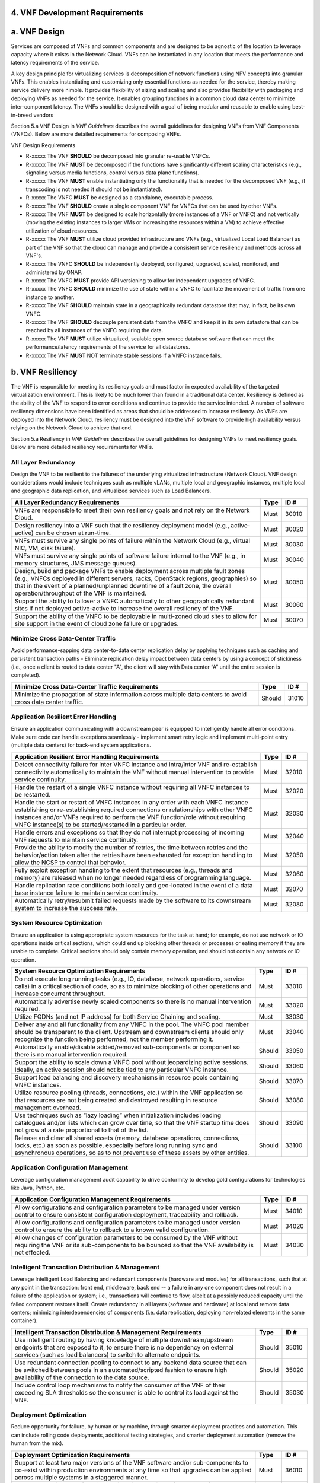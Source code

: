 ﻿**4. VNF Development Requirements**
====================================

a. VNF Design
==============

Services are composed of VNFs and common components and are designed to
be agnostic of the location to leverage capacity where it exists in the
Network Cloud. VNFs can be instantiated in any location that meets the
performance and latency requirements of the service.

A key design principle for virtualizing services is decomposition of
network functions using NFV concepts into granular VNFs. This enables
instantiating and customizing only essential functions as needed for the
service, thereby making service delivery more nimble. It provides
flexibility of sizing and scaling and also provides flexibility with
packaging and deploying VNFs as needed for the service. It enables
grouping functions in a common cloud data center to minimize
inter-component latency. The VNFs should be designed with a goal of
being modular and reusable to enable using best-in-breed vendors

Section 5.a VNF Design in *VNF Guidelines* describes
the overall guidelines for designing VNFs from VNF Components (VNFCs).
Below are more detailed requirements for composing VNFs.

VNF Design Requirements

* R-xxxxx The VNF **SHOULD** be decomposed into granular re-usable VNFCs.
* R-xxxxx The VNF **MUST** be decomposed if the functions have significantly different scaling characteristics (e.g., signaling versus media functions, control versus data plane functions).
* R-xxxxx The VNF **MUST** enable instantiating only the functionality that is needed for the decomposed VNF (e.g., if transcoding is not needed it should not be instantiated).
* R-xxxxx The VNFC **MUST** be designed as a standalone, executable process.
* R-xxxxx The VNF **SHOULD** create a single component VNF for VNFCs that can be used by other VNFs.
* R-xxxxx The VNF **MUST** be designed to scale horizontally (more instances of a VNF or VNFC) and not vertically (moving the existing instances to larger VMs or increasing the resources within a VM) to achieve effective utilization of cloud resources.
* R-xxxxx The VNF **MUST** utilize cloud provided infrastructure and VNFs (e.g., virtualized Local Load Balancer) as part of the VNF so that the cloud can manage and provide a consistent service resiliency and methods across all VNF's.
* R-xxxxx The VNFC **SHOULD** be independently deployed, configured, upgraded, scaled, monitored, and administered by ONAP.
* R-xxxxx The VNFC **MUST** provide API versioning to allow for independent upgrades of VNFC.
* R-xxxxx The VNFC **SHOULD** minimize the use of state within a VNFC to facilitate the movement of traffic from one instance to another.
* R-xxxxx The VNF **SHOULD** maintain state in a geographically redundant datastore that may, in fact, be its own VNFC.
* R-xxxxx The VNF **SHOULD** decouple persistent data from the VNFC and keep it in its own datastore that can be reached by all instances of the VNFC requiring the data.
* R-xxxxx The VNF **MUST** utilize virtualized, scalable open source database software that can meet the performance/latency requirements of the service for all datastores.
* R-xxxxx The VNF **MUST** NOT terminate stable sessions if a VNFC instance fails.

b. VNF Resiliency
=================

The VNF is responsible for meeting its resiliency goals and must factor
in expected availability of the targeted virtualization environment.
This is likely to be much lower than found in a traditional data center.
Resiliency is defined as the ability of the VNF to respond to error
conditions and continue to provide the service intended. A number of
software resiliency dimensions have been identified as areas that should
be addressed to increase resiliency. As VNFs are deployed into the
Network Cloud, resiliency must be designed into the VNF software to
provide high availability versus relying on the Network Cloud to achieve
that end.

Section 5.a Resiliency in *VNF Guidelines* describes
the overall guidelines for designing VNFs to meet resiliency goals.
Below are more detailed resiliency requirements for VNFs.

All Layer Redundancy
--------------------

Design the VNF to be resilient to the failures of the underlying
virtualized infrastructure (Network Cloud). VNF design considerations
would include techniques such as multiple vLANs, multiple local and
geographic instances, multiple local and geographic data replication,
and virtualized services such as Load Balancers.

+-------------------------------------------------------------------------------------------------------------------------------------------------------------------------------------------------------------------------------------------------------------------------------------------------------+--------+---------+
| All Layer Redundancy Requirements                                                                                                                                                                                                                                                                     | Type   | ID #    |
+=======================================================================================================================================================================================================================================================================================================+========+=========+
| VNFs are responsible to meet their own resiliency goals and not rely on the Network Cloud.                                                                                                                                                                                                            | Must   | 30010   |
+-------------------------------------------------------------------------------------------------------------------------------------------------------------------------------------------------------------------------------------------------------------------------------------------------------+--------+---------+
| Design resiliency into a VNF such that the resiliency deployment model (e.g., active-active) can be chosen at run-time.                                                                                                                                                                               | Must   | 30020   |
+-------------------------------------------------------------------------------------------------------------------------------------------------------------------------------------------------------------------------------------------------------------------------------------------------------+--------+---------+
| VNFs must survive any single points of failure within the Network Cloud (e.g., virtual NIC, VM, disk failure).                                                                                                                                                                                        | Must   | 30030   |
+-------------------------------------------------------------------------------------------------------------------------------------------------------------------------------------------------------------------------------------------------------------------------------------------------------+--------+---------+
| VNFs must survive any single points of software failure internal to the VNF (e.g., in memory structures, JMS message queues).                                                                                                                                                                         | Must   | 30040   |
+-------------------------------------------------------------------------------------------------------------------------------------------------------------------------------------------------------------------------------------------------------------------------------------------------------+--------+---------+
| Design, build and package VNFs to enable deployment across multiple fault zones (e.g., VNFCs deployed in different servers, racks, OpenStack regions, geographies) so that in the event of a planned/unplanned downtime of a fault zone, the overall operation/throughput of the VNF is maintained.   | Must   | 30050   |
+-------------------------------------------------------------------------------------------------------------------------------------------------------------------------------------------------------------------------------------------------------------------------------------------------------+--------+---------+
| Support the ability to failover a VNFC automatically to other geographically redundant sites if not deployed active-active to increase the overall resiliency of the VNF.                                                                                                                             | Must   | 30060   |
+-------------------------------------------------------------------------------------------------------------------------------------------------------------------------------------------------------------------------------------------------------------------------------------------------------+--------+---------+
| Support the ability of the VNFC to be deployable in multi-zoned cloud sites to allow for site support in the event of cloud zone failure or upgrades.                                                                                                                                                 | Must   | 30070   |
+-------------------------------------------------------------------------------------------------------------------------------------------------------------------------------------------------------------------------------------------------------------------------------------------------------+--------+---------+

Minimize Cross Data-Center Traffic
----------------------------------

Avoid performance-sapping data center-to-data center replication delay
by applying techniques such as caching and persistent transaction paths
- Eliminate replication delay impact between data centers by using a
concept of stickiness (i.e., once a client is routed to data center "A",
the client will stay with Data center “A” until the entire session is
completed).

+------------------------------------------------------------------------------------------------------------------+----------+---------+
| Minimize Cross Data-Center Traffic Requirements                                                                  | Type     | ID #    |
+==================================================================================================================+==========+=========+
| Minimize the propagation of state information across multiple data centers to avoid cross data center traffic.   | Should   | 31010   |
+------------------------------------------------------------------------------------------------------------------+----------+---------+

Application Resilient Error Handling
------------------------------------

Ensure an application communicating with a downstream peer is equipped
to intelligently handle all error conditions. Make sure code can handle
exceptions seamlessly - implement smart retry logic and implement
multi-point entry (multiple data centers) for back-end system
applications.

+------------------------------------------------------------------------------------------------------------------------------------------------------------------------------------------------------------------------------------------------------------------------------------------------------------------------------+--------+---------+
| Application Resilient Error Handling Requirements                                                                                                                                                                                                                                                                            | Type   | ID #    |
+==============================================================================================================================================================================================================================================================================================================================+========+=========+
| Detect connectivity failure for inter VNFC instance and intra/inter VNF and re-establish connectivity automatically to maintain the VNF without manual intervention to provide service continuity.                                                                                                                           | Must   | 32010   |
+------------------------------------------------------------------------------------------------------------------------------------------------------------------------------------------------------------------------------------------------------------------------------------------------------------------------------+--------+---------+
| Handle the restart of a single VNFC instance without requiring all VNFC instances to be restarted.                                                                                                                                                                                                                           | Must   | 32020   |
+------------------------------------------------------------------------------------------------------------------------------------------------------------------------------------------------------------------------------------------------------------------------------------------------------------------------------+--------+---------+
| Handle the start or restart of VNFC instances in any order with each VNFC instance establishing or re-establishing required connections or relationships with other VNFC instances and/or VNFs required to perform the VNF function/role without requiring VNFC instance(s) to be started/restarted in a particular order.   | Must   | 32030   |
+------------------------------------------------------------------------------------------------------------------------------------------------------------------------------------------------------------------------------------------------------------------------------------------------------------------------------+--------+---------+
| Handle errors and exceptions so that they do not interrupt processing of incoming VNF requests to maintain service continuity.                                                                                                                                                                                               | Must   | 32040   |
+------------------------------------------------------------------------------------------------------------------------------------------------------------------------------------------------------------------------------------------------------------------------------------------------------------------------------+--------+---------+
| Provide the ability to modify the number of retries, the time between retries and the behavior/action taken after the retries have been exhausted for exception handling to allow the NCSP to control that behavior.                                                                                                         | Must   | 32050   |
+------------------------------------------------------------------------------------------------------------------------------------------------------------------------------------------------------------------------------------------------------------------------------------------------------------------------------+--------+---------+
| Fully exploit exception handling to the extent that resources (e.g., threads and memory) are released when no longer needed regardless of programming language.                                                                                                                                                              | Must   | 32060   |
+------------------------------------------------------------------------------------------------------------------------------------------------------------------------------------------------------------------------------------------------------------------------------------------------------------------------------+--------+---------+
| Handle replication race conditions both locally and geo-located in the event of a data base instance failure to maintain service continuity.                                                                                                                                                                                 | Must   | 32070   |
+------------------------------------------------------------------------------------------------------------------------------------------------------------------------------------------------------------------------------------------------------------------------------------------------------------------------------+--------+---------+
| Automatically retry/resubmit failed requests made by the software to its downstream system to increase the success rate.                                                                                                                                                                                                     | Must   | 32080   |
+------------------------------------------------------------------------------------------------------------------------------------------------------------------------------------------------------------------------------------------------------------------------------------------------------------------------------+--------+---------+

System Resource Optimization
----------------------------

Ensure an application is using appropriate system resources for the task
at hand; for example, do not use network or IO operations inside
critical sections, which could end up blocking other threads or
processes or eating memory if they are unable to complete. Critical
sections should only contain memory operation, and should not contain
any network or IO operation.

+-------------------------------------------------------------------------------------------------------------------------------------------------------------------------------------------------------------------------------------------------+----------+---------+
| System Resource Optimization Requirements                                                                                                                                                                                                       | Type     | ID #    |
+=================================================================================================================================================================================================================================================+==========+=========+
| Do not execute long running tasks (e.g., IO, database, network operations, service calls) in a critical section of code, so as to minimize blocking of other operations and increase concurrent throughput.                                     | Must     | 33010   |
+-------------------------------------------------------------------------------------------------------------------------------------------------------------------------------------------------------------------------------------------------+----------+---------+
| Automatically advertise newly scaled components so there is no manual intervention required.                                                                                                                                                    | Must     | 33020   |
+-------------------------------------------------------------------------------------------------------------------------------------------------------------------------------------------------------------------------------------------------+----------+---------+
| Utilize FQDNs (and not IP address) for both Service Chaining and scaling.                                                                                                                                                                       | Must     | 33030   |
+-------------------------------------------------------------------------------------------------------------------------------------------------------------------------------------------------------------------------------------------------+----------+---------+
| Deliver any and all functionality from any VNFC in the pool. The VNFC pool member should be transparent to the client. Upstream and downstream clients should only recognize the function being performed, not the member performing it.        | Must     | 33040   |
+-------------------------------------------------------------------------------------------------------------------------------------------------------------------------------------------------------------------------------------------------+----------+---------+
| Automatically enable/disable added/removed sub-components or component so there is no manual intervention required.                                                                                                                             | Should   | 33050   |
+-------------------------------------------------------------------------------------------------------------------------------------------------------------------------------------------------------------------------------------------------+----------+---------+
| Support the ability to scale down a VNFC pool without jeopardizing active sessions. Ideally, an active session should not be tied to any particular VNFC instance.                                                                              | Should   | 33060   |
+-------------------------------------------------------------------------------------------------------------------------------------------------------------------------------------------------------------------------------------------------+----------+---------+
| Support load balancing and discovery mechanisms in resource pools containing VNFC instances.                                                                                                                                                    | Should   | 33070   |
+-------------------------------------------------------------------------------------------------------------------------------------------------------------------------------------------------------------------------------------------------+----------+---------+
| Utilize resource pooling (threads, connections, etc.) within the VNF application so that resources are not being created and destroyed resulting in resource management overhead.                                                               | Should   | 33080   |
+-------------------------------------------------------------------------------------------------------------------------------------------------------------------------------------------------------------------------------------------------+----------+---------+
| Use techniques such as “lazy loading” when initialization includes loading catalogues and/or lists which can grow over time, so that the VNF startup time does not grow at a rate proportional to that of the list.                             | Should   | 33090   |
+-------------------------------------------------------------------------------------------------------------------------------------------------------------------------------------------------------------------------------------------------+----------+---------+
| Release and clear all shared assets (memory, database operations, connections, locks, etc.) as soon as possible, especially before long running sync and asynchronous operations, so as to not prevent use of these assets by other entities.   | Should   | 33100   |
+-------------------------------------------------------------------------------------------------------------------------------------------------------------------------------------------------------------------------------------------------+----------+---------+

Application Configuration Management
------------------------------------

Leverage configuration management audit capability to drive conformity
to develop gold configurations for technologies like Java, Python, etc.

+-----------------------------------------------------------------------------------------------------------------------------------------------------------------------------------+--------+---------+
| Application Configuration Management Requirements                                                                                                                                 | Type   | ID #    |
+===================================================================================================================================================================================+========+=========+
| Allow configurations and configuration parameters to be managed under version control to ensure consistent configuration deployment, traceability and rollback.                   | Must   | 34010   |
+-----------------------------------------------------------------------------------------------------------------------------------------------------------------------------------+--------+---------+
| Allow configurations and configuration parameters to be managed under version control to ensure the ability to rollback to a known valid configuration.                           | Must   | 34020   |
+-----------------------------------------------------------------------------------------------------------------------------------------------------------------------------------+--------+---------+
| Allow changes of configuration parameters to be consumed by the VNF without requiring the VNF or its sub-components to be bounced so that the VNF availability is not effected.   | Must   | 34030   |
+-----------------------------------------------------------------------------------------------------------------------------------------------------------------------------------+--------+---------+

Intelligent Transaction Distribution & Management
-------------------------------------------------

Leverage Intelligent Load Balancing and redundant components (hardware
and modules) for all transactions, such that at any point in the
transaction: front end, middleware, back end -- a failure in any one
component does not result in a failure of the application or system;
i.e., transactions will continue to flow, albeit at a possibly reduced
capacity until the failed component restores itself. Create redundancy
in all layers (software and hardware) at local and remote data centers;
minimizing interdependencies of components (i.e. data replication,
deploying non-related elements in the same container).

+----------------------------------------------------------------------------------------------------------------------------------------------------------------------------------------------------------------------------------+----------+---------+
| Intelligent Transaction Distribution & Management Requirements                                                                                                                                                                   | Type     | ID #    |
+==================================================================================================================================================================================================================================+==========+=========+
| Use intelligent routing by having knowledge of multiple downstream/upstream endpoints that are exposed to it, to ensure there is no dependency on external services (such as load balancers) to switch to alternate endpoints.   | Should   | 35010   |
+----------------------------------------------------------------------------------------------------------------------------------------------------------------------------------------------------------------------------------+----------+---------+
| Use redundant connection pooling to connect to any backend data source that can be switched between pools in an automated/scripted fashion to ensure high availability of the connection to the data source.                     | Should   | 35020   |
+----------------------------------------------------------------------------------------------------------------------------------------------------------------------------------------------------------------------------------+----------+---------+
| Include control loop mechanisms to notify the consumer of the VNF of their exceeding SLA thresholds so the consumer is able to control its load against the VNF.                                                                 | Should   | 35030   |
+----------------------------------------------------------------------------------------------------------------------------------------------------------------------------------------------------------------------------------+----------+---------+

Deployment Optimization
-----------------------

Reduce opportunity for failure, by human or by machine, through smarter
deployment practices and automation. This can include rolling code
deployments, additional testing strategies, and smarter deployment
automation (remove the human from the mix).

+-----------------------------------------------------------------------------------------------------------------------------------------------------------------------------------------------------------------------------------------------------+----------+---------+
| Deployment Optimization Requirements                                                                                                                                                                                                                | Type     | ID #    |
+=====================================================================================================================================================================================================================================================+==========+=========+
| Support at least two major versions of the VNF software and/or sub-components to co-exist within production environments at any time so that upgrades can be applied across multiple systems in a staggered manner.                                 | Must     | 36010   |
+-----------------------------------------------------------------------------------------------------------------------------------------------------------------------------------------------------------------------------------------------------+----------+---------+
| Support the existence of multiple major/minor versions of the VNF software and/or sub-components and interfaces that support both forward and backward compatibility to be transparent to the Service Provider usage.                               | Must     | 36020   |
+-----------------------------------------------------------------------------------------------------------------------------------------------------------------------------------------------------------------------------------------------------+----------+---------+
| Support hitless staggered/rolling deployments between its redundant instances to allow "soak-time/burn in/slow roll" which can enable the support of low traffic loads to validate the deployment prior to supporting full traffic loads.           | Must     | 36030   |
+-----------------------------------------------------------------------------------------------------------------------------------------------------------------------------------------------------------------------------------------------------+----------+---------+
| Support the ability of a requestor of the service to determine the version (and therefore capabilities) of the service so that Network Cloud Service Provider can understand the capabilities of the service.                                       | Must     | 36040   |
+-----------------------------------------------------------------------------------------------------------------------------------------------------------------------------------------------------------------------------------------------------+----------+---------+
| Test for adherence to the defined performance budgets at each layer, during each delivery cycle with delivered results, so that the performance budget is measured and the code is adjusted to meet performance budget.                             | Must     | 36050   |
+-----------------------------------------------------------------------------------------------------------------------------------------------------------------------------------------------------------------------------------------------------+----------+---------+
| Test for adherence to the defined performance budget at each layer, during each delivery cycle so that the performance budget is measured and feedback is provided where the performance budget is not met.                                         | Must     | 36060   |
+-----------------------------------------------------------------------------------------------------------------------------------------------------------------------------------------------------------------------------------------------------+----------+---------+
| Test for adherence to the defined resiliency rating recommendation at each layer, during each delivery cycle with delivered results, so that the resiliency rating is measured and the code is adjusted to meet software resiliency requirements.   | Should   | 36070   |
+-----------------------------------------------------------------------------------------------------------------------------------------------------------------------------------------------------------------------------------------------------+----------+---------+
| Test for adherence to the defined resiliency rating recommendation at each layer, during each delivery cycle so that the resiliency rating is measured and feedback is provided where software resiliency requirements are not met.                 | Should   | 36080   |
+-----------------------------------------------------------------------------------------------------------------------------------------------------------------------------------------------------------------------------------------------------+----------+---------+

Monitoring & Dashboard
----------------------

Promote dashboarding as a tool to monitor and support the general
operational health of a system. It is critical to the support of the
implementation of many resiliency patterns essential to the maintenance
of the system. It can help identify unusual conditions that might
indicate failure or the potential for failure. This would contribute to
improve Mean Time to Identify (MTTI), Mean Time to Repair (MTTR), and
post-incident diagnostics.

+------------------------------------------------------------------------------------------------------------------------------------------------------------------------------------------------------------------------------------------------+----------+---------+
| Monitoring & Dashboard Requirements                                                                                                                                                                                                            | Type     | ID #    |
+================================================================================================================================================================================================================================================+==========+=========+
| Provide a method of metrics gathering for each layer's performance to identify/document variances in the allocations so they can be addressed.                                                                                                 | Must     | 37010   |
+------------------------------------------------------------------------------------------------------------------------------------------------------------------------------------------------------------------------------------------------+----------+---------+
| Provide unique traceability of a transaction through its life cycle to ensure quick and efficient troubleshooting.                                                                                                                             | Must     | 37020   |
+------------------------------------------------------------------------------------------------------------------------------------------------------------------------------------------------------------------------------------------------+----------+---------+
| Provide a method of metrics gathering and analysis to evaluate the resiliency of the software from both a granular as well as a holistic standpoint. This includes, but is not limited to thread utilization, errors, timeouts, and retries.   | Must     | 37030   |
+------------------------------------------------------------------------------------------------------------------------------------------------------------------------------------------------------------------------------------------------+----------+---------+
| Provide operational instrumentation such as logging, so as to facilitate quick resolution of issues with the VNF to provide service continuity.                                                                                                | Must     | 37040   |
+------------------------------------------------------------------------------------------------------------------------------------------------------------------------------------------------------------------------------------------------+----------+---------+
| Monitor for and alert on (both sender and receiver) errant, running longer than expected and missing file transfers, so as to minimize the impact due to file transfer errors.                                                                 | Must     | 37050   |
+------------------------------------------------------------------------------------------------------------------------------------------------------------------------------------------------------------------------------------------------+----------+---------+
| Use an appropriately configured logging level that can be changed dynamically, so as to not cause performance degradation of the VNF due to excessive logging.                                                                                 | Should   | 37060   |
+------------------------------------------------------------------------------------------------------------------------------------------------------------------------------------------------------------------------------------------------+----------+---------+
| Utilize Cloud health checks, when available from the Network Cloud, from inside the application through APIs to check the network connectivity, dropped packets rate, injection, and auto failover to alternate sites if needed.               | Should   | 37070   |
+------------------------------------------------------------------------------------------------------------------------------------------------------------------------------------------------------------------------------------------------+----------+---------+
| Conduct a resiliency impact assessment for all inter/intra-connectivity points in the VNF to provide an overall resiliency rating for the VNF to be incorporated into the software design and development of the VNF.                          | Must     | 37080   |
+------------------------------------------------------------------------------------------------------------------------------------------------------------------------------------------------------------------------------------------------+----------+---------+

c. VNF Security
===============

The objective of this section is to provide the key security
requirements that need to be met by VNFs. The security requirements are
grouped into five areas as listed below. Other security areas will be
addressed in future updates. These security requirements are applicable
to all VNFs. Additional security requirements for specific types of VNFs
will be applicable and are outside the scope of these general
requirements.

Section 5.a Security in *VNF Guidelines* outlines
the five broad security areas for VNFs that are detailed in the
following sections:

-  **VNF General Security**: This section addresses general security
   requirements for the VNFs that the vendors will need to address.

-  **VNF Identity and Access Management**: This section addresses
   security requirements with respect to Identity and Access Management
   as these pertain to generic VNFs.

-  **VNF API Security**: This section addresses the generic security
   requirements associated with APIs. These requirements are applicable
   to those VNFs that use standard APIs for communication and data
   exchange.

-  **VNF Security Analytics**: This section addresses the security
   requirements associated with analytics for VNFs that deal with
   monitoring, data collection and analysis.

-  **VNF Data Protection**: This section addresses the security
   requirements associated with data protection.

VNF General Security Requirements
---------------------------------

This section provides details on the VNF general security requirements
on various security areas such as user access control, network security,
ACLs, infrastructure security, and vulnerability management. These
requirements cover topics associated with compliance, security patching,
logging/accounting, authentication, encryption, role-based access
control, least privilege access/authorization. The following security
requirements need to be met by the solution in a virtual environment:

+-----------------------------------------------------------------------------------------------------------------------------------------------------------------------------------------------------------------------------------------------------------------------------------------------------------------------------------------------------------------------------------------------------------------------------------------------------------------------------------------------------------------------------------------------------------------------------------------------------------------------------------------------------------------------------------------------------------------------------------------------------------------------------------------------------------------------------------------------------------------------------------------------------------------------------------------------------------------+----------------------------------------------------------------------------------------------------------------------------------------------------------------------------------------------------------------------------------------------------------------------------------------------------------------------------------------------------------------------------------------------------------------------------------------+---------+---------+
| General Security Requirements                                                                                                                                                                                                                                                                                                                                                                                                                                                                                                                                                                                                                                                                                                                                                                                                                                                                                                                                   | Type                                                                                                                                                                                                                                                                                                                                                                                                                                   | ID #              |
+=================================================================================================================================================================================================================================================================================================================================================================================================================================================================================================================================================================================================================================================================================================================================================================================================================================================================================================================================================================+========================================================================================================================================================================================================================================================================================================================================================================================================================================+=========+=========+
| Integration and operation within a robust security environment is necessary and expected. The security architecture will include one or more of the following: IDAM (Identity and Access Management) for all system and applications access, Code scanning, network vulnerability scans, OS, Database and application patching, malware detection and cleaning, DDOS prevention, network security gateways (internal and external) operating at various layers, host and application based tools for security compliance validation, aggressive security patch application, tightly controlled software distribution and change control processes and other state of the art security solutions. The VNF is expected to function reliably within such an environment and the developer is expected to understand and accommodate such controls and can expected to supply responsive interoperability support and testing throughout the product’s lifecycle.   | Informational                                                                                                                                                                                                                                                                                                                                                                                                                          | 40010             |
+-----------------------------------------------------------------------------------------------------------------------------------------------------------------------------------------------------------------------------------------------------------------------------------------------------------------------------------------------------------------------------------------------------------------------------------------------------------------------------------------------------------------------------------------------------------------------------------------------------------------------------------------------------------------------------------------------------------------------------------------------------------------------------------------------------------------------------------------------------------------------------------------------------------------------------------------------------------------+----------------------------------------------------------------------------------------------------------------------------------------------------------------------------------------------------------------------------------------------------------------------------------------------------------------------------------------------------------------------------------------------------------------------------------------+---------+---------+
| The VNF must accommodate the security principle of “least privilege” during development, implementation and operation. The importance of “least privilege” cannot be overstated and must be observed in all aspects of VNF development and not limited to security. This is applicable to all sections of this document.                                                                                                                                                                                                                                                                                                                                                                                                                                                                                                                                                                                                                                        | Must                                                                                                                                                                                                                                                                                                                                                                                                                                   | 40020             |
+-----------------------------------------------------------------------------------------------------------------------------------------------------------------------------------------------------------------------------------------------------------------------------------------------------------------------------------------------------------------------------------------------------------------------------------------------------------------------------------------------------------------------------------------------------------------------------------------------------------------------------------------------------------------------------------------------------------------------------------------------------------------------------------------------------------------------------------------------------------------------------------------------------------------------------------------------------------------+----------------------------------------------------------------------------------------------------------------------------------------------------------------------------------------------------------------------------------------------------------------------------------------------------------------------------------------------------------------------------------------------------------------------------------------+---------+---------+
| Implement access control list for OA&M services (e.g., restricting access to certain ports or applications).                                                                                                                                                                                                                                                                                                                                                                                                                                                                                                                                                                                                                                                                                                                                                                                                                                                    | Must                                                                                                                                                                                                                                                                                                                                                                                                                                   | 40030             |
+-----------------------------------------------------------------------------------------------------------------------------------------------------------------------------------------------------------------------------------------------------------------------------------------------------------------------------------------------------------------------------------------------------------------------------------------------------------------------------------------------------------------------------------------------------------------------------------------------------------------------------------------------------------------------------------------------------------------------------------------------------------------------------------------------------------------------------------------------------------------------------------------------------------------------------------------------------------------+----------------------------------------------------------------------------------------------------------------------------------------------------------------------------------------------------------------------------------------------------------------------------------------------------------------------------------------------------------------------------------------------------------------------------------------+---------+---------+
| Implement Data Storage Encryption (database/disk encryption) for Sensitive Personal Information (SPI) and other subscriber identifiable data. Note: subscriber’s SPI/data must be encrypted at rest, and other subscriber identifiable data should be encrypted at rest. Other data protection requirements exist and should be well understood by the developer.                                                                                                                                                                                                                                                                                                                                                                                                                                                                                                                                                                                               | Must                                                                                                                                                                                                                                                                                                                                                                                                                                   | 40040             |
+-----------------------------------------------------------------------------------------------------------------------------------------------------------------------------------------------------------------------------------------------------------------------------------------------------------------------------------------------------------------------------------------------------------------------------------------------------------------------------------------------------------------------------------------------------------------------------------------------------------------------------------------------------------------------------------------------------------------------------------------------------------------------------------------------------------------------------------------------------------------------------------------------------------------------------------------------------------------+----------------------------------------------------------------------------------------------------------------------------------------------------------------------------------------------------------------------------------------------------------------------------------------------------------------------------------------------------------------------------------------------------------------------------------------+---------+---------+
| Implement a mechanism for automated and frequent "system configuration (automated provisioning / closed loop)" auditing.                                                                                                                                                                                                                                                                                                                                                                                                                                                                                                                                                                                                                                                                                                                                                                                                                                        | Should                                                                                                                                                                                                                                                                                                                                                                                                                                 | 40050             |
+-----------------------------------------------------------------------------------------------------------------------------------------------------------------------------------------------------------------------------------------------------------------------------------------------------------------------------------------------------------------------------------------------------------------------------------------------------------------------------------------------------------------------------------------------------------------------------------------------------------------------------------------------------------------------------------------------------------------------------------------------------------------------------------------------------------------------------------------------------------------------------------------------------------------------------------------------------------------+----------------------------------------------------------------------------------------------------------------------------------------------------------------------------------------------------------------------------------------------------------------------------------------------------------------------------------------------------------------------------------------------------------------------------------------+---------+---------+
| Use both network scanning and application scanning security tools on all code, including underlying OS and related configuration. Scan reports shall be provided. Remediation roadmaps shall be made available for any findings.                                                                                                                                                                                                                                                                                                                                                                                                                                                                                                                                                                                                                                                                                                                                | Should                                                                                                                                                                                                                                                                                                                                                                                                                                 | 40060             |
+-----------------------------------------------------------------------------------------------------------------------------------------------------------------------------------------------------------------------------------------------------------------------------------------------------------------------------------------------------------------------------------------------------------------------------------------------------------------------------------------------------------------------------------------------------------------------------------------------------------------------------------------------------------------------------------------------------------------------------------------------------------------------------------------------------------------------------------------------------------------------------------------------------------------------------------------------------------------+----------------------------------------------------------------------------------------------------------------------------------------------------------------------------------------------------------------------------------------------------------------------------------------------------------------------------------------------------------------------------------------------------------------------------------------+---------+---------+
| Perform source code to scanning tools (e.g., Fortify) and provide reports.                                                                                                                                                                                                                                                                                                                                                                                                                                                                                                                                                                                                                                                                                                                                                                                                                                                                                      | Should                                                                                                                                                                                                                                                                                                                                                                                                                                 | 40070             |
+-----------------------------------------------------------------------------------------------------------------------------------------------------------------------------------------------------------------------------------------------------------------------------------------------------------------------------------------------------------------------------------------------------------------------------------------------------------------------------------------------------------------------------------------------------------------------------------------------------------------------------------------------------------------------------------------------------------------------------------------------------------------------------------------------------------------------------------------------------------------------------------------------------------------------------------------------------------------+----------------------------------------------------------------------------------------------------------------------------------------------------------------------------------------------------------------------------------------------------------------------------------------------------------------------------------------------------------------------------------------------------------------------------------------+---------+---------+
| Production code shall be distributed from NCSP internal sources only. No production code, libraries, OS images, etc. shall be distributed from publically accessible depots.                                                                                                                                                                                                                                                                                                                                                                                                                                                                                                                                                                                                                                                                                                                                                                                    | Must                                                                                                                                                                                                                                                                                                                                                                                                                                   | 40080             |
+-----------------------------------------------------------------------------------------------------------------------------------------------------------------------------------------------------------------------------------------------------------------------------------------------------------------------------------------------------------------------------------------------------------------------------------------------------------------------------------------------------------------------------------------------------------------------------------------------------------------------------------------------------------------------------------------------------------------------------------------------------------------------------------------------------------------------------------------------------------------------------------------------------------------------------------------------------------------+----------------------------------------------------------------------------------------------------------------------------------------------------------------------------------------------------------------------------------------------------------------------------------------------------------------------------------------------------------------------------------------------------------------------------------------+---------+---------+
| Provide all code/configuration files in a “Locked down” or hardened state or with documented recommendations for such hardening. All unnecessary services will be disabled. Vendor default credentials, community strings and other such artifacts will be removed or disclosed so that they can be modified or removed during provisioning.                                                                                                                                                                                                                                                                                                                                                                                                                                                                                                                                                                                                                    | Must                                                                                                                                                                                                                                                                                                                                                                                                                                   | 40090             |
+-----------------------------------------------------------------------------------------------------------------------------------------------------------------------------------------------------------------------------------------------------------------------------------------------------------------------------------------------------------------------------------------------------------------------------------------------------------------------------------------------------------------------------------------------------------------------------------------------------------------------------------------------------------------------------------------------------------------------------------------------------------------------------------------------------------------------------------------------------------------------------------------------------------------------------------------------------------------+----------------------------------------------------------------------------------------------------------------------------------------------------------------------------------------------------------------------------------------------------------------------------------------------------------------------------------------------------------------------------------------------------------------------------------------+---------+---------+
| Support L3 VPNs that enable segregation of traffic by application (dropping packets not belonging to the VPN) (i.e., AVPN, IPSec VPN for Internet routes).                                                                                                                                                                                                                                                                                                                                                                                                                                                                                                                                                                                                                                                                                                                                                                                                      | Should                                                                                                                                                                                                                                                                                                                                                                                                                                 | 40100             |
+-----------------------------------------------------------------------------------------------------------------------------------------------------------------------------------------------------------------------------------------------------------------------------------------------------------------------------------------------------------------------------------------------------------------------------------------------------------------------------------------------------------------------------------------------------------------------------------------------------------------------------------------------------------------------------------------------------------------------------------------------------------------------------------------------------------------------------------------------------------------------------------------------------------------------------------------------------------------+----------------------------------------------------------------------------------------------------------------------------------------------------------------------------------------------------------------------------------------------------------------------------------------------------------------------------------------------------------------------------------------------------------------------------------------+---------+---------+
| Interoperate with various access control mechanisms for the Network Cloud execution environment (e.g., Hypervisors, containers).                                                                                                                                                                                                                                                                                                                                                                                                                                                                                                                                                                                                                                                                                                                                                                                                                                | Should                                                                                                                                                                                                                                                                                                                                                                                                                                 | 40110             |
+-----------------------------------------------------------------------------------------------------------------------------------------------------------------------------------------------------------------------------------------------------------------------------------------------------------------------------------------------------------------------------------------------------------------------------------------------------------------------------------------------------------------------------------------------------------------------------------------------------------------------------------------------------------------------------------------------------------------------------------------------------------------------------------------------------------------------------------------------------------------------------------------------------------------------------------------------------------------+----------------------------------------------------------------------------------------------------------------------------------------------------------------------------------------------------------------------------------------------------------------------------------------------------------------------------------------------------------------------------------------------------------------------------------------+---------+---------+
| VNF should support the use of virtual trusted platform module, hypervisor security testing and standards scanning tools.                                                                                                                                                                                                                                                                                                                                                                                                                                                                                                                                                                                                                                                                                                                                                                                                                                        | Should                                                                                                                                                                                                                                                                                                                                                                                                                                 | 40120             |
+-----------------------------------------------------------------------------------------------------------------------------------------------------------------------------------------------------------------------------------------------------------------------------------------------------------------------------------------------------------------------------------------------------------------------------------------------------------------------------------------------------------------------------------------------------------------------------------------------------------------------------------------------------------------------------------------------------------------------------------------------------------------------------------------------------------------------------------------------------------------------------------------------------------------------------------------------------------------+----------------------------------------------------------------------------------------------------------------------------------------------------------------------------------------------------------------------------------------------------------------------------------------------------------------------------------------------------------------------------------------------------------------------------------------+---------+---------+
| Interoperate with the ONAP (SDN) Controller so that it can dynamically modify the firewall rules, ACL rules, QoS rules, virtual routing and forwarding rules.                                                                                                                                                                                                                                                                                                                                                                                                                                                                                                                                                                                                                                                                                                                                                                                                   | Must                                                                                                                                                                                                                                                                                                                                                                                                                                   | 40130             |
+-----------------------------------------------------------------------------------------------------------------------------------------------------------------------------------------------------------------------------------------------------------------------------------------------------------------------------------------------------------------------------------------------------------------------------------------------------------------------------------------------------------------------------------------------------------------------------------------------------------------------------------------------------------------------------------------------------------------------------------------------------------------------------------------------------------------------------------------------------------------------------------------------------------------------------------------------------------------+----------------------------------------------------------------------------------------------------------------------------------------------------------------------------------------------------------------------------------------------------------------------------------------------------------------------------------------------------------------------------------------------------------------------------------------+---------+---------+
| Support the ability to work with aliases (e.g., gateways, proxies) to protect and encapsulate resources.                                                                                                                                                                                                                                                                                                                                                                                                                                                                                                                                                                                                                                                                                                                                                                                                                                                        | Should                                                                                                                                                                                                                                                                                                                                                                                                                                 | 40140             |
+-----------------------------------------------------------------------------------------------------------------------------------------------------------------------------------------------------------------------------------------------------------------------------------------------------------------------------------------------------------------------------------------------------------------------------------------------------------------------------------------------------------------------------------------------------------------------------------------------------------------------------------------------------------------------------------------------------------------------------------------------------------------------------------------------------------------------------------------------------------------------------------------------------------------------------------------------------------------+----------------------------------------------------------------------------------------------------------------------------------------------------------------------------------------------------------------------------------------------------------------------------------------------------------------------------------------------------------------------------------------------------------------------------------------+---------+---------+
| All access to applications (Bearer, signaling and OA&M) will pass through various security tools and platforms from ACLs, stateful firewalls and application layer gateways depending on manner of deployment. The application is expected to function (and in some cases, interwork) with these security tools.                                                                                                                                                                                                                                                                                                                                                                                                                                                                                                                                                                                                                                                | Must                                                                                                                                                                                                                                                                                                                                                                                                                                   | 40150             |
+-----------------------------------------------------------------------------------------------------------------------------------------------------------------------------------------------------------------------------------------------------------------------------------------------------------------------------------------------------------------------------------------------------------------------------------------------------------------------------------------------------------------------------------------------------------------------------------------------------------------------------------------------------------------------------------------------------------------------------------------------------------------------------------------------------------------------------------------------------------------------------------------------------------------------------------------------------------------+----------------------------------------------------------------------------------------------------------------------------------------------------------------------------------------------------------------------------------------------------------------------------------------------------------------------------------------------------------------------------------------------------------------------------------------+---------+---------+
| Patch vulnerabilities in VNFs as soon as possible. Patching shall be controlled via change control process with vulnerabilities disclosed along with mitigation recommendations.                                                                                                                                                                                                                                                                                                                                                                                                                                                                                                                                                                                                                                                                                                                                                                                | Must                                                                                                                                                                                                                                                                                                                                                                                                                                   | 40160             |
+-----------------------------------------------------------------------------------------------------------------------------------------------------------------------------------------------------------------------------------------------------------------------------------------------------------------------------------------------------------------------------------------------------------------------------------------------------------------------------------------------------------------------------------------------------------------------------------------------------------------------------------------------------------------------------------------------------------------------------------------------------------------------------------------------------------------------------------------------------------------------------------------------------------------------------------------------------------------+----------------------------------------------------------------------------------------------------------------------------------------------------------------------------------------------------------------------------------------------------------------------------------------------------------------------------------------------------------------------------------------------------------------------------------------+---------+---------+
| Identification, authentication and access control of **customer** or **VNF application users** must be performed by utilizing the NCSP’s IDAM API.                                                                                                                                                                                                                                                                                                                                                                                                                                                                                                                                                                                                                                                                                                                                                                                                              | Must                                                                                                                                                                                                                                                                                                                                                                                                                                   | 40170             |
+-----------------------------------------------------------------------------------------------------------------------------------------------------------------------------------------------------------------------------------------------------------------------------------------------------------------------------------------------------------------------------------------------------------------------------------------------------------------------------------------------------------------------------------------------------------------------------------------------------------------------------------------------------------------------------------------------------------------------------------------------------------------------------------------------------------------------------------------------------------------------------------------------------------------------------------------------------------------+----------------------------------------------------------------------------------------------------------------------------------------------------------------------------------------------------------------------------------------------------------------------------------------------------------------------------------------------------------------------------------------------------------------------------------------+---------+---------+
| Identification, authentication and access control of **OA&M** and other system level functions must use the NCSP’s IDAM API or comply with the following is expected.                                                                                                                                                                                                                                                                                                                                                                                                                                                                                                                                                                                                                                                                                                                                                                                           | Must                                                                                                                                                                                                                                                                                                                                                                                                                                   | 40180             |
+-----------------------------------------------------------------------------------------------------------------------------------------------------------------------------------------------------------------------------------------------------------------------------------------------------------------------------------------------------------------------------------------------------------------------------------------------------------------------------------------------------------------------------------------------------------------------------------------------------------------------------------------------------------------------------------------------------------------------------------------------------------------------------------------------------------------------------------------------------------------------------------------------------------------------------------------------------------------+----------------------------------------------------------------------------------------------------------------------------------------------------------------------------------------------------------------------------------------------------------------------------------------------------------------------------------------------------------------------------------------------------------------------------------------+---------+---------+
|                                                                                                                                                                                                                                                                                                                                                                                                                                                                                                                                                                                                                                                                                                                                                                                                                                                                                                                                                                 | Support User-IDs and passwords to uniquely identify the user/application. VNF needs to have appropriate connectors to the Identity, Authentication and Authorization systems that enables access at OS, Database and Application levels as appropriate.                                                                                                                                                                                | Must    | 40190   |
+-----------------------------------------------------------------------------------------------------------------------------------------------------------------------------------------------------------------------------------------------------------------------------------------------------------------------------------------------------------------------------------------------------------------------------------------------------------------------------------------------------------------------------------------------------------------------------------------------------------------------------------------------------------------------------------------------------------------------------------------------------------------------------------------------------------------------------------------------------------------------------------------------------------------------------------------------------------------+----------------------------------------------------------------------------------------------------------------------------------------------------------------------------------------------------------------------------------------------------------------------------------------------------------------------------------------------------------------------------------------------------------------------------------------+---------+---------+
|                                                                                                                                                                                                                                                                                                                                                                                                                                                                                                                                                                                                                                                                                                                                                                                                                                                                                                                                                                 | Provide the ability to support Multi-Factor Authentication (e.g., 1st factor = Software token on device (RSA SecureID); 2nd factor = User Name+Password, etc.) for the users.                                                                                                                                                                                                                                                          | Must    | 40200   |
+-----------------------------------------------------------------------------------------------------------------------------------------------------------------------------------------------------------------------------------------------------------------------------------------------------------------------------------------------------------------------------------------------------------------------------------------------------------------------------------------------------------------------------------------------------------------------------------------------------------------------------------------------------------------------------------------------------------------------------------------------------------------------------------------------------------------------------------------------------------------------------------------------------------------------------------------------------------------+----------------------------------------------------------------------------------------------------------------------------------------------------------------------------------------------------------------------------------------------------------------------------------------------------------------------------------------------------------------------------------------------------------------------------------------+---------+---------+
|                                                                                                                                                                                                                                                                                                                                                                                                                                                                                                                                                                                                                                                                                                                                                                                                                                                                                                                                                                 | Support Role-Based Access Control to permit/limit the user/application to performing specific activities.                                                                                                                                                                                                                                                                                                                              | Must    | 40210   |
+-----------------------------------------------------------------------------------------------------------------------------------------------------------------------------------------------------------------------------------------------------------------------------------------------------------------------------------------------------------------------------------------------------------------------------------------------------------------------------------------------------------------------------------------------------------------------------------------------------------------------------------------------------------------------------------------------------------------------------------------------------------------------------------------------------------------------------------------------------------------------------------------------------------------------------------------------------------------+----------------------------------------------------------------------------------------------------------------------------------------------------------------------------------------------------------------------------------------------------------------------------------------------------------------------------------------------------------------------------------------------------------------------------------------+---------+---------+
|                                                                                                                                                                                                                                                                                                                                                                                                                                                                                                                                                                                                                                                                                                                                                                                                                                                                                                                                                                 | Support logging via ONAP for a historical view of “who did what and when”.                                                                                                                                                                                                                                                                                                                                                             | Must    | 40220   |
+-----------------------------------------------------------------------------------------------------------------------------------------------------------------------------------------------------------------------------------------------------------------------------------------------------------------------------------------------------------------------------------------------------------------------------------------------------------------------------------------------------------------------------------------------------------------------------------------------------------------------------------------------------------------------------------------------------------------------------------------------------------------------------------------------------------------------------------------------------------------------------------------------------------------------------------------------------------------+----------------------------------------------------------------------------------------------------------------------------------------------------------------------------------------------------------------------------------------------------------------------------------------------------------------------------------------------------------------------------------------------------------------------------------------+---------+---------+
|                                                                                                                                                                                                                                                                                                                                                                                                                                                                                                                                                                                                                                                                                                                                                                                                                                                                                                                                                                 | Encrypt OA&M access (e.g., SSH, SFTP).                                                                                                                                                                                                                                                                                                                                                                                                 | Must    | 40230   |
+-----------------------------------------------------------------------------------------------------------------------------------------------------------------------------------------------------------------------------------------------------------------------------------------------------------------------------------------------------------------------------------------------------------------------------------------------------------------------------------------------------------------------------------------------------------------------------------------------------------------------------------------------------------------------------------------------------------------------------------------------------------------------------------------------------------------------------------------------------------------------------------------------------------------------------------------------------------------+----------------------------------------------------------------------------------------------------------------------------------------------------------------------------------------------------------------------------------------------------------------------------------------------------------------------------------------------------------------------------------------------------------------------------------------+---------+---------+
|                                                                                                                                                                                                                                                                                                                                                                                                                                                                                                                                                                                                                                                                                                                                                                                                                                                                                                                                                                 | Enforce a configurable maximum number of Login attempts policy for the users. VNF vendor must comply with "terminate idle sessions" policy. Interactive sessions must be terminated, or a secure, locking screensaver must be activated requiring authentication, after a configurable period of inactivity. The system-based inactivity timeout for the enterprise identity and access management system must also be configurable.   | Must    | 40240   |
+-----------------------------------------------------------------------------------------------------------------------------------------------------------------------------------------------------------------------------------------------------------------------------------------------------------------------------------------------------------------------------------------------------------------------------------------------------------------------------------------------------------------------------------------------------------------------------------------------------------------------------------------------------------------------------------------------------------------------------------------------------------------------------------------------------------------------------------------------------------------------------------------------------------------------------------------------------------------+----------------------------------------------------------------------------------------------------------------------------------------------------------------------------------------------------------------------------------------------------------------------------------------------------------------------------------------------------------------------------------------------------------------------------------------+---------+---------+
|                                                                                                                                                                                                                                                                                                                                                                                                                                                                                                                                                                                                                                                                                                                                                                                                                                                                                                                                                                 | Comply with the NCSP’s credential management policy.                                                                                                                                                                                                                                                                                                                                                                                   | Must    | 40250   |
+-----------------------------------------------------------------------------------------------------------------------------------------------------------------------------------------------------------------------------------------------------------------------------------------------------------------------------------------------------------------------------------------------------------------------------------------------------------------------------------------------------------------------------------------------------------------------------------------------------------------------------------------------------------------------------------------------------------------------------------------------------------------------------------------------------------------------------------------------------------------------------------------------------------------------------------------------------------------+----------------------------------------------------------------------------------------------------------------------------------------------------------------------------------------------------------------------------------------------------------------------------------------------------------------------------------------------------------------------------------------------------------------------------------------+---------+---------+
|                                                                                                                                                                                                                                                                                                                                                                                                                                                                                                                                                                                                                                                                                                                                                                                                                                                                                                                                                                 | Password expiration must be required at regular configurable intervals.                                                                                                                                                                                                                                                                                                                                                                | Must    | 40260   |
+-----------------------------------------------------------------------------------------------------------------------------------------------------------------------------------------------------------------------------------------------------------------------------------------------------------------------------------------------------------------------------------------------------------------------------------------------------------------------------------------------------------------------------------------------------------------------------------------------------------------------------------------------------------------------------------------------------------------------------------------------------------------------------------------------------------------------------------------------------------------------------------------------------------------------------------------------------------------+----------------------------------------------------------------------------------------------------------------------------------------------------------------------------------------------------------------------------------------------------------------------------------------------------------------------------------------------------------------------------------------------------------------------------------------+---------+---------+
|                                                                                                                                                                                                                                                                                                                                                                                                                                                                                                                                                                                                                                                                                                                                                                                                                                                                                                                                                                 | Comply with "password complexity" policy. When passwords are used, they shall be complex and shall at least meet the following password construction requirements:                                                                                                                                                                                                                                                                     | Must    | 40270   |
|                                                                                                                                                                                                                                                                                                                                                                                                                                                                                                                                                                                                                                                                                                                                                                                                                                                                                                                                                                 |                                                                                                                                                                                                                                                                                                                                                                                                                                        |         |         |
|                                                                                                                                                                                                                                                                                                                                                                                                                                                                                                                                                                                                                                                                                                                                                                                                                                                                                                                                                                 | -  Be a minimum configurable number of characters in length.                                                                                                                                                                                                                                                                                                                                                                           |         |         |
|                                                                                                                                                                                                                                                                                                                                                                                                                                                                                                                                                                                                                                                                                                                                                                                                                                                                                                                                                                 |                                                                                                                                                                                                                                                                                                                                                                                                                                        |         |         |
|                                                                                                                                                                                                                                                                                                                                                                                                                                                                                                                                                                                                                                                                                                                                                                                                                                                                                                                                                                 | -  Include 3 of the 4 following types of characters: upper-case alphabetic, lower-case alphabetic, numeric, and special.                                                                                                                                                                                                                                                                                                               |         |         |
|                                                                                                                                                                                                                                                                                                                                                                                                                                                                                                                                                                                                                                                                                                                                                                                                                                                                                                                                                                 |                                                                                                                                                                                                                                                                                                                                                                                                                                        |         |         |
|                                                                                                                                                                                                                                                                                                                                                                                                                                                                                                                                                                                                                                                                                                                                                                                                                                                                                                                                                                 | -  Not be the same as the UserID with which they are associated or other common strings as specified by the environment.                                                                                                                                                                                                                                                                                                               |         |         |
|                                                                                                                                                                                                                                                                                                                                                                                                                                                                                                                                                                                                                                                                                                                                                                                                                                                                                                                                                                 |                                                                                                                                                                                                                                                                                                                                                                                                                                        |         |         |
|                                                                                                                                                                                                                                                                                                                                                                                                                                                                                                                                                                                                                                                                                                                                                                                                                                                                                                                                                                 | -  Not contain repeating or sequential characters or numbers.                                                                                                                                                                                                                                                                                                                                                                          |         |         |
|                                                                                                                                                                                                                                                                                                                                                                                                                                                                                                                                                                                                                                                                                                                                                                                                                                                                                                                                                                 |                                                                                                                                                                                                                                                                                                                                                                                                                                        |         |         |
|                                                                                                                                                                                                                                                                                                                                                                                                                                                                                                                                                                                                                                                                                                                                                                                                                                                                                                                                                                 | -  Not to use special characters that may have command functions.                                                                                                                                                                                                                                                                                                                                                                      |         |         |
|                                                                                                                                                                                                                                                                                                                                                                                                                                                                                                                                                                                                                                                                                                                                                                                                                                                                                                                                                                 |                                                                                                                                                                                                                                                                                                                                                                                                                                        |         |         |
|                                                                                                                                                                                                                                                                                                                                                                                                                                                                                                                                                                                                                                                                                                                                                                                                                                                                                                                                                                 | -  New passwords must not contain sequences of three (3) or more characters from the previous password.                                                                                                                                                                                                                                                                                                                                |         |         |
+-----------------------------------------------------------------------------------------------------------------------------------------------------------------------------------------------------------------------------------------------------------------------------------------------------------------------------------------------------------------------------------------------------------------------------------------------------------------------------------------------------------------------------------------------------------------------------------------------------------------------------------------------------------------------------------------------------------------------------------------------------------------------------------------------------------------------------------------------------------------------------------------------------------------------------------------------------------------+----------------------------------------------------------------------------------------------------------------------------------------------------------------------------------------------------------------------------------------------------------------------------------------------------------------------------------------------------------------------------------------------------------------------------------------+---------+---------+
|                                                                                                                                                                                                                                                                                                                                                                                                                                                                                                                                                                                                                                                                                                                                                                                                                                                                                                                                                                 | Comply with "password changes (includes default passwords)" policy. Products will support password aging, syntax and other credential management practices on a configurable basis.                                                                                                                                                                                                                                                    | Must    | 40280   |
+-----------------------------------------------------------------------------------------------------------------------------------------------------------------------------------------------------------------------------------------------------------------------------------------------------------------------------------------------------------------------------------------------------------------------------------------------------------------------------------------------------------------------------------------------------------------------------------------------------------------------------------------------------------------------------------------------------------------------------------------------------------------------------------------------------------------------------------------------------------------------------------------------------------------------------------------------------------------+----------------------------------------------------------------------------------------------------------------------------------------------------------------------------------------------------------------------------------------------------------------------------------------------------------------------------------------------------------------------------------------------------------------------------------------+---------+---------+
|                                                                                                                                                                                                                                                                                                                                                                                                                                                                                                                                                                                                                                                                                                                                                                                                                                                                                                                                                                 | Support use of common third party authentication and authorization tools such as TACACS+, RADIUS.                                                                                                                                                                                                                                                                                                                                      | Must    | 40290   |
+-----------------------------------------------------------------------------------------------------------------------------------------------------------------------------------------------------------------------------------------------------------------------------------------------------------------------------------------------------------------------------------------------------------------------------------------------------------------------------------------------------------------------------------------------------------------------------------------------------------------------------------------------------------------------------------------------------------------------------------------------------------------------------------------------------------------------------------------------------------------------------------------------------------------------------------------------------------------+----------------------------------------------------------------------------------------------------------------------------------------------------------------------------------------------------------------------------------------------------------------------------------------------------------------------------------------------------------------------------------------------------------------------------------------+---------+---------+
|                                                                                                                                                                                                                                                                                                                                                                                                                                                                                                                                                                                                                                                                                                                                                                                                                                                                                                                                                                 | Comply with "No Self-Signed Certificates" policy. Self-signed certificates must be used for encryption only, using specified and approved encryption protocols such as LS 1.1 or higher or equivalent security protocols such as IPSec, AES.                                                                                                                                                                                           | Must    | 40300   |
+-----------------------------------------------------------------------------------------------------------------------------------------------------------------------------------------------------------------------------------------------------------------------------------------------------------------------------------------------------------------------------------------------------------------------------------------------------------------------------------------------------------------------------------------------------------------------------------------------------------------------------------------------------------------------------------------------------------------------------------------------------------------------------------------------------------------------------------------------------------------------------------------------------------------------------------------------------------------+----------------------------------------------------------------------------------------------------------------------------------------------------------------------------------------------------------------------------------------------------------------------------------------------------------------------------------------------------------------------------------------------------------------------------------------+---------+---------+
|                                                                                                                                                                                                                                                                                                                                                                                                                                                                                                                                                                                                                                                                                                                                                                                                                                                                                                                                                                 | Authenticate system to system communications where one system accesses the resources of another system, and must never conceal individual accountability.                                                                                                                                                                                                                                                                              | Must    | 40310   |
+-----------------------------------------------------------------------------------------------------------------------------------------------------------------------------------------------------------------------------------------------------------------------------------------------------------------------------------------------------------------------------------------------------------------------------------------------------------------------------------------------------------------------------------------------------------------------------------------------------------------------------------------------------------------------------------------------------------------------------------------------------------------------------------------------------------------------------------------------------------------------------------------------------------------------------------------------------------------+----------------------------------------------------------------------------------------------------------------------------------------------------------------------------------------------------------------------------------------------------------------------------------------------------------------------------------------------------------------------------------------------------------------------------------------+---------+---------+

VNF Identity and Access Management Requirements
-----------------------------------------------

The following security requirements for logging, identity, and access
management need to be met by the solution in a virtual environment:

+------------------------------------------------------------------------------------------------------------------------------------------------------------------------------------------------------------------------------------------------------------------------------------------------------------------------------------------------------------------------------------------------+----------+---------+
| Identity and Access Management Requirements                                                                                                                                                                                                                                                                                                                                                    | Type     | ID #    |
+================================================================================================================================================================================================================================================================================================================================================================================================+==========+=========+
| Access to VNFs will be required at several layers. Hence, VNF vendor needs to be able to host connectors for access to the following layers:                                                                                                                                                                                                                                                   |          |         |
+------------------------------------------------------------------------------------------------------------------------------------------------------------------------------------------------------------------------------------------------------------------------------------------------------------------------------------------------------------------------------------------------+----------+---------+
| a. Application                                                                                                                                                                                                                                                                                                                                                                                 | Must     | 41010   |
+------------------------------------------------------------------------------------------------------------------------------------------------------------------------------------------------------------------------------------------------------------------------------------------------------------------------------------------------------------------------------------------------+----------+---------+
| a. OS (Operating System)                                                                                                                                                                                                                                                                                                                                                                       | Must     | 41020   |
+------------------------------------------------------------------------------------------------------------------------------------------------------------------------------------------------------------------------------------------------------------------------------------------------------------------------------------------------------------------------------------------------+----------+---------+
| a. Database                                                                                                                                                                                                                                                                                                                                                                                    | Must     | 41030   |
+------------------------------------------------------------------------------------------------------------------------------------------------------------------------------------------------------------------------------------------------------------------------------------------------------------------------------------------------------------------------------------------------+----------+---------+
| Manage access to VNF, its OS, or Database by an enterprise access request process.                                                                                                                                                                                                                                                                                                             | Must     | 41040   |
+------------------------------------------------------------------------------------------------------------------------------------------------------------------------------------------------------------------------------------------------------------------------------------------------------------------------------------------------------------------------------------------------+----------+---------+
| Comply with the following when persons or non-person entities access VNFs:                                                                                                                                                                                                                                                                                                                     |          |         |
+------------------------------------------------------------------------------------------------------------------------------------------------------------------------------------------------------------------------------------------------------------------------------------------------------------------------------------------------------------------------------------------------+----------+---------+
| a. Individual Accountability (each person must be assigned a unique ID)                                                                                                                                                                                                                                                                                                                        | Must     | 41050   |
+------------------------------------------------------------------------------------------------------------------------------------------------------------------------------------------------------------------------------------------------------------------------------------------------------------------------------------------------------------------------------------------------+----------+---------+
| a. Least Privilege (no more privilege than required to perform job functions)                                                                                                                                                                                                                                                                                                                  | Must     | 41060   |
+------------------------------------------------------------------------------------------------------------------------------------------------------------------------------------------------------------------------------------------------------------------------------------------------------------------------------------------------------------------------------------------------+----------+---------+
| a. Segregation of Duties (access to a single layer and no developer may access production without special oversight)                                                                                                                                                                                                                                                                           | Must     | 41070   |
+------------------------------------------------------------------------------------------------------------------------------------------------------------------------------------------------------------------------------------------------------------------------------------------------------------------------------------------------------------------------------------------------+----------+---------+
| Vendors will not be allowed to access VNFs remotely, e.g., VPN                                                                                                                                                                                                                                                                                                                                 | Must     | 41080   |
+------------------------------------------------------------------------------------------------------------------------------------------------------------------------------------------------------------------------------------------------------------------------------------------------------------------------------------------------------------------------------------------------+----------+---------+
| Vendors accessing VNFs through a client application API must be authorized by the client application owner and the resource owner of the VNF before provisioning authorization through Role Based Access Control (RBAC), Attribute Based Access Control (ABAC), or other policy based mechanism.                                                                                               | Must     | 41090   |
+------------------------------------------------------------------------------------------------------------------------------------------------------------------------------------------------------------------------------------------------------------------------------------------------------------------------------------------------------------------------------------------------+----------+---------+
| Vendor VNF access will be subject to privilege reconciliation tools to prevent access creep and ensure correct enforcement of access policies.                                                                                                                                                                                                                                                 | Must     | 41100   |
+------------------------------------------------------------------------------------------------------------------------------------------------------------------------------------------------------------------------------------------------------------------------------------------------------------------------------------------------------------------------------------------------+----------+---------+
| Provide or Support the Identity and Access Management (IDAM) based threat detection data for:                                                                                                                                                                                                                                                                                                  |          |         |
+------------------------------------------------------------------------------------------------------------------------------------------------------------------------------------------------------------------------------------------------------------------------------------------------------------------------------------------------------------------------------------------------+----------+---------+
| a. OWASP Top 10                                                                                                                                                                                                                                                                                                                                                                                | Must     | 41110   |
+------------------------------------------------------------------------------------------------------------------------------------------------------------------------------------------------------------------------------------------------------------------------------------------------------------------------------------------------------------------------------------------------+----------+---------+
| a. Password Attacks                                                                                                                                                                                                                                                                                                                                                                            | Must     | 41120   |
+------------------------------------------------------------------------------------------------------------------------------------------------------------------------------------------------------------------------------------------------------------------------------------------------------------------------------------------------------------------------------------------------+----------+---------+
| a. Phishing / SMishing                                                                                                                                                                                                                                                                                                                                                                         | Must     | 41130   |
+------------------------------------------------------------------------------------------------------------------------------------------------------------------------------------------------------------------------------------------------------------------------------------------------------------------------------------------------------------------------------------------------+----------+---------+
| a. Malware (Key Logger)                                                                                                                                                                                                                                                                                                                                                                        | Must     | 41140   |
+------------------------------------------------------------------------------------------------------------------------------------------------------------------------------------------------------------------------------------------------------------------------------------------------------------------------------------------------------------------------------------------------+----------+---------+
| a. Session Hijacking                                                                                                                                                                                                                                                                                                                                                                           | Must     | 41150   |
+------------------------------------------------------------------------------------------------------------------------------------------------------------------------------------------------------------------------------------------------------------------------------------------------------------------------------------------------------------------------------------------------+----------+---------+
| a. XSS / CSRF                                                                                                                                                                                                                                                                                                                                                                                  | Must     | 41160   |
+------------------------------------------------------------------------------------------------------------------------------------------------------------------------------------------------------------------------------------------------------------------------------------------------------------------------------------------------------------------------------------------------+----------+---------+
| a. Replay                                                                                                                                                                                                                                                                                                                                                                                      | Must     | 41170   |
+------------------------------------------------------------------------------------------------------------------------------------------------------------------------------------------------------------------------------------------------------------------------------------------------------------------------------------------------------------------------------------------------+----------+---------+
| a. Man in the Middle (MITM)                                                                                                                                                                                                                                                                                                                                                                    | Must     | 41180   |
+------------------------------------------------------------------------------------------------------------------------------------------------------------------------------------------------------------------------------------------------------------------------------------------------------------------------------------------------------------------------------------------------+----------+---------+
| a. Eavesdropping                                                                                                                                                                                                                                                                                                                                                                               | Must     | 41190   |
+------------------------------------------------------------------------------------------------------------------------------------------------------------------------------------------------------------------------------------------------------------------------------------------------------------------------------------------------------------------------------------------------+----------+---------+
| Provide Context awareness data (device, location, time, etc.) and be able to integrate with threat detection system.                                                                                                                                                                                                                                                                           | Must     | 41200   |
+------------------------------------------------------------------------------------------------------------------------------------------------------------------------------------------------------------------------------------------------------------------------------------------------------------------------------------------------------------------------------------------------+----------+---------+
| Where a VNF vendor requires the assumption of permissions, such as root or administrator, the vendor user must first log in under their individual user login ID then switch to the other higher level account; or where the individual user login is infeasible, must login with an account with admin privileges in a way that uniquely identifies the individual performing the function.   | Must     | 41210   |
+------------------------------------------------------------------------------------------------------------------------------------------------------------------------------------------------------------------------------------------------------------------------------------------------------------------------------------------------------------------------------------------------+----------+---------+
| Authenticate system to system access and do not conceal a VNF vendor user’s individual accountability for transactions.                                                                                                                                                                                                                                                                        | Must     | 41220   |
+------------------------------------------------------------------------------------------------------------------------------------------------------------------------------------------------------------------------------------------------------------------------------------------------------------------------------------------------------------------------------------------------+----------+---------+
| Warning Notices: A formal statement of resource intent, i.e., a warning notice, must be made visible upon initial access to a VNF vendor user who accesses private internal networks or Company computer resources, e.g., upon initial logon to an internal web site, system or application which requires authentication.                                                                     | Must     | 41230   |
+------------------------------------------------------------------------------------------------------------------------------------------------------------------------------------------------------------------------------------------------------------------------------------------------------------------------------------------------------------------------------------------------+----------+---------+
| Use access controls for VNFs and their supporting computing systems at all times to restrict access to authorized personnel only, e.g., least privilege. These controls could include the use of system configuration or access control software.                                                                                                                                              | Must     | 41240   |
+------------------------------------------------------------------------------------------------------------------------------------------------------------------------------------------------------------------------------------------------------------------------------------------------------------------------------------------------------------------------------------------------+----------+---------+
| a. Initial and default settings for new user accounts must provide minimum privileges only.                                                                                                                                                                                                                                                                                                    | Must     | 41250   |
+------------------------------------------------------------------------------------------------------------------------------------------------------------------------------------------------------------------------------------------------------------------------------------------------------------------------------------------------------------------------------------------------+----------+---------+
| a. Default settings for user access to sensitive commands and data must be denied authorization.                                                                                                                                                                                                                                                                                               | Must     | 41260   |
+------------------------------------------------------------------------------------------------------------------------------------------------------------------------------------------------------------------------------------------------------------------------------------------------------------------------------------------------------------------------------------------------+----------+---------+
| a. Privileged users may be created conforming to approved request, workflow authorization, and authorization provisioning requirements.                                                                                                                                                                                                                                                        | Must     | 41270   |
+------------------------------------------------------------------------------------------------------------------------------------------------------------------------------------------------------------------------------------------------------------------------------------------------------------------------------------------------------------------------------------------------+----------+---------+
| a. Commands affecting network services, such as commands relating to VNFs, must have greater restrictions for access and execution, such as up to 3 factors of authentication and restricted authorization.                                                                                                                                                                                    | Must     | 41280   |
+------------------------------------------------------------------------------------------------------------------------------------------------------------------------------------------------------------------------------------------------------------------------------------------------------------------------------------------------------------------------------------------------+----------+---------+
| Encrypt TCP/IP--HTTPS (e.g., TLS v1.2) transmission of data on internal and external networks.                                                                                                                                                                                                                                                                                                 | Must     | 41290   |
+------------------------------------------------------------------------------------------------------------------------------------------------------------------------------------------------------------------------------------------------------------------------------------------------------------------------------------------------------------------------------------------------+----------+---------+
| Unnecessary or vulnerable cgi-bin programs must be disabled.                                                                                                                                                                                                                                                                                                                                   | Must     | 41300   |
+------------------------------------------------------------------------------------------------------------------------------------------------------------------------------------------------------------------------------------------------------------------------------------------------------------------------------------------------------------------------------------------------+----------+---------+
| No public or unrestricted access to any data should be provided without the permission of the data owner. All data classification and access controls must be followed.                                                                                                                                                                                                                        | Must     | 41310   |
+------------------------------------------------------------------------------------------------------------------------------------------------------------------------------------------------------------------------------------------------------------------------------------------------------------------------------------------------------------------------------------------------+----------+---------+
| When in production, vendors or developers must not do the following without authorization of the VNF system owner including:                                                                                                                                                                                                                                                                   |          |         |
+------------------------------------------------------------------------------------------------------------------------------------------------------------------------------------------------------------------------------------------------------------------------------------------------------------------------------------------------------------------------------------------------+----------+---------+
| a. Install or use systems, tools or utilities capable of capturing or logging data that was not created by them or sent specifically to them;                                                                                                                                                                                                                                                  | Must     | 41320   |
+------------------------------------------------------------------------------------------------------------------------------------------------------------------------------------------------------------------------------------------------------------------------------------------------------------------------------------------------------------------------------------------------+----------+---------+
| a. Run security testing tools and programs, e.g., password cracker, port scanners, hacking tools.                                                                                                                                                                                                                                                                                              | Must     | 41330   |
+------------------------------------------------------------------------------------------------------------------------------------------------------------------------------------------------------------------------------------------------------------------------------------------------------------------------------------------------------------------------------------------------+----------+---------+
| Authentication credentials must not be included in security audit logs, even if encrypted.                                                                                                                                                                                                                                                                                                     | Must     | 41340   |
+------------------------------------------------------------------------------------------------------------------------------------------------------------------------------------------------------------------------------------------------------------------------------------------------------------------------------------------------------------------------------------------------+----------+---------+
| The standard interface for a VNF should be REST APIs exposed to Client Applications for the implementation of OAuth 2.0 Authorization Code Grant and Client Credentials Grant.                                                                                                                                                                                                                 | Should   | 41350   |
+------------------------------------------------------------------------------------------------------------------------------------------------------------------------------------------------------------------------------------------------------------------------------------------------------------------------------------------------------------------------------------------------+----------+---------+
| Support hosting connectors for OS Level and Application Access.                                                                                                                                                                                                                                                                                                                                | Should   | 41360   |
+------------------------------------------------------------------------------------------------------------------------------------------------------------------------------------------------------------------------------------------------------------------------------------------------------------------------------------------------------------------------------------------------+----------+---------+
| Support SCEP (Simple Certificate Enrollment Protocol).                                                                                                                                                                                                                                                                                                                                         | Should   | 41370   |
+------------------------------------------------------------------------------------------------------------------------------------------------------------------------------------------------------------------------------------------------------------------------------------------------------------------------------------------------------------------------------------------------+----------+---------+

VNF API Security Requirements
-----------------------------

This section covers API security requirements when these are used by the
VNFs. Key security areas covered in API security are Access Control,
Authentication, Passwords, PKI Authentication Alarming, Anomaly
Detection, Lawful Intercept, Monitoring and Logging, Input Validation,
Cryptography, Business continuity, Biometric Authentication,
Identification, Confidentiality and Integrity, and Denial of Service.

The solution in a virtual environment needs to meet the following API
security requirements:

+--------------------------------------------------------------------------------------------------------------------------------------------------------------------------------------------------------------------------------------------------------------------------------------------------------------------------+--------+---------+
| API Requirements                                                                                                                                                                                                                                                                                                         | Type   | ID #    |
+==========================================================================================================================================================================================================================================================================================================================+========+=========+
| Provide a mechanism to restrict access based on the attributes of the VNF and the attributes of the subject.                                                                                                                                                                                                             | Must   | 42010   |
+--------------------------------------------------------------------------------------------------------------------------------------------------------------------------------------------------------------------------------------------------------------------------------------------------------------------------+--------+---------+
| Integrate with external authentication and authorization services (e.g., IDAM).                                                                                                                                                                                                                                          | Must   | 42020   |
+--------------------------------------------------------------------------------------------------------------------------------------------------------------------------------------------------------------------------------------------------------------------------------------------------------------------------+--------+---------+
| Use certificates issued from publicly recognized Certificate Authorities (CA) for the authentication process where PKI-based authentication is used                                                                                                                                                                      | Must   | 42030   |
+--------------------------------------------------------------------------------------------------------------------------------------------------------------------------------------------------------------------------------------------------------------------------------------------------------------------------+--------+---------+
| Validate the CA signature on the certificate, ensure that the date is within the validity period of the certificate, check the Certificate Revocation List (CRL), and recognize the identity represented by the certificate where PKI-based authentication is used.                                                      | Must   | 42040   |
+--------------------------------------------------------------------------------------------------------------------------------------------------------------------------------------------------------------------------------------------------------------------------------------------------------------------------+--------+---------+
| Protect the confidentiality and integrity of data at rest and in transit from unauthorized access and modification.                                                                                                                                                                                                      | Must   | 42050   |
+--------------------------------------------------------------------------------------------------------------------------------------------------------------------------------------------------------------------------------------------------------------------------------------------------------------------------+--------+---------+
| Protect against all denial of service attacks, both volumetric and non-volumetric, or integrate with external denial of service protection tools                                                                                                                                                                         | Must   | 42060   |
+--------------------------------------------------------------------------------------------------------------------------------------------------------------------------------------------------------------------------------------------------------------------------------------------------------------------------+--------+---------+
| Implement at minimum the following input validation controls:                                                                                                                                                                                                                                                            |        |         |
+--------------------------------------------------------------------------------------------------------------------------------------------------------------------------------------------------------------------------------------------------------------------------------------------------------------------------+--------+---------+
| a. Check the size (length) of all input. Do not permit an amount of input so great that it would cause the VNF to fail. Where the input may be a file, the VNF API must enforce a size limit.                                                                                                                            | Must   | 42070   |
+--------------------------------------------------------------------------------------------------------------------------------------------------------------------------------------------------------------------------------------------------------------------------------------------------------------------------+--------+---------+
| a. Do not permit input that contains content or characters inappropriate to the input expected by the design. Inappropriate input, such as SQL insertions, may cause the system to execute undesirable and unauthorized transactions against the database or allow other inappropriate access to the internal network.   | Must   | 42080   |
+--------------------------------------------------------------------------------------------------------------------------------------------------------------------------------------------------------------------------------------------------------------------------------------------------------------------------+--------+---------+
| a. Validate that any input file has a correct and valid Multipurpose Internet Mail Extensions (MIME) type. Input files should be tested for spoofed MIME types.                                                                                                                                                          | Must   | 42090   |
+--------------------------------------------------------------------------------------------------------------------------------------------------------------------------------------------------------------------------------------------------------------------------------------------------------------------------+--------+---------+
| Validate input at all layers implementing VNF APIs.                                                                                                                                                                                                                                                                      | Must   | 42100   |
+--------------------------------------------------------------------------------------------------------------------------------------------------------------------------------------------------------------------------------------------------------------------------------------------------------------------------+--------+---------+
| Comply with NIST standards and industry best practices for all implementations of cryptography                                                                                                                                                                                                                           | Must   | 42110   |
+--------------------------------------------------------------------------------------------------------------------------------------------------------------------------------------------------------------------------------------------------------------------------------------------------------------------------+--------+---------+
| Implement all monitoring and logging as described in the Security Analytics section.                                                                                                                                                                                                                                     | Must   | 42120   |
+--------------------------------------------------------------------------------------------------------------------------------------------------------------------------------------------------------------------------------------------------------------------------------------------------------------------------+--------+---------+
| Restrict changing the criticality level of a system security alarm to administrator(s).                                                                                                                                                                                                                                  | Must   | 42130   |
+--------------------------------------------------------------------------------------------------------------------------------------------------------------------------------------------------------------------------------------------------------------------------------------------------------------------------+--------+---------+
| Monitor API invocation patterns to detect anomalous access patterns that may represent fraudulent access or other types of attacks, or integrate with tools that implement anomaly and abuse detection.                                                                                                                  | Must   | 42140   |
+--------------------------------------------------------------------------------------------------------------------------------------------------------------------------------------------------------------------------------------------------------------------------------------------------------------------------+--------+---------+
| Support requests for information from law enforcement and government agencies.                                                                                                                                                                                                                                           | Must   | 42150   |
+--------------------------------------------------------------------------------------------------------------------------------------------------------------------------------------------------------------------------------------------------------------------------------------------------------------------------+--------+---------+

VNF Security Analytics Requirements
-----------------------------------

This section covers VNF security analytics requirements that are mostly
applicable to security monitoring. The VNF Security Analytics cover the
collection and analysis of data following key areas of security
monitoring:

-  Anti-virus software

-  Logging

-  Data capture

-  Tasking

-  DPI

-  API based monitoring

-  Detection and notification

-  Resource exhaustion detection

-  Proactive and scalable monitoring

-  Mobility and guest VNF monitoring

-  Closed loop monitoring

-  Interfaces to management and orchestration

-  Malformed packet detections

-  Service chaining

-  Dynamic security control

-  Dynamic load balancing

-  Connection attempts to inactive ports (malicious port scanning)

The following requirements of security monitoring need to be met by the
solution in a virtual environment.

+------------------------------------------------------------------------------------------------------------------------------------------------------------------------------------------------------------------------------------------------------------------------------------------+--------+---------+
| Security Analytics Requirements                                                                                                                                                                                                                                                          | Type   | ID #    |
+==========================================================================================================================================================================================================================================================================================+========+=========+
| Support the following monitoring features by the VNF:                                                                                                                                                                                                                                    |        |         |
+------------------------------------------------------------------------------------------------------------------------------------------------------------------------------------------------------------------------------------------------------------------------------------------+--------+---------+
| a. Real-time detection and notification of security events.                                                                                                                                                                                                                              | Must   | 43010   |
+------------------------------------------------------------------------------------------------------------------------------------------------------------------------------------------------------------------------------------------------------------------------------------------+--------+---------+
| a. Integration functionality via API/Syslog/SNMP to other functional modules in the network (e.g., PCRF, PCEF) that enable dynamic security control by blocking the malicious traffic or malicious end users                                                                             | Must   | 43020   |
+------------------------------------------------------------------------------------------------------------------------------------------------------------------------------------------------------------------------------------------------------------------------------------------+--------+---------+
| a. API-based monitoring to take care of the scenarios where the control interfaces are not exposed, or are optimized and proprietary in nature                                                                                                                                           | Must   | 43030   |
+------------------------------------------------------------------------------------------------------------------------------------------------------------------------------------------------------------------------------------------------------------------------------------------+--------+---------+
| a. Event logging, formats, and delivery tools to provide the required degree of event data to ONAP                                                                                                                                                                                       | Must   | 43040   |
+------------------------------------------------------------------------------------------------------------------------------------------------------------------------------------------------------------------------------------------------------------------------------------------+--------+---------+
| a. Detection of malformed packets due to software misconfiguration or software vulnerability                                                                                                                                                                                             | Must   | 43050   |
+------------------------------------------------------------------------------------------------------------------------------------------------------------------------------------------------------------------------------------------------------------------------------------------+--------+---------+
| a. Integrated DPI/monitoring functionality as part of VNFs (e.g., PGW, MME)                                                                                                                                                                                                              | Must   | 43060   |
+------------------------------------------------------------------------------------------------------------------------------------------------------------------------------------------------------------------------------------------------------------------------------------------+--------+---------+
| a. Alternative monitoring capabilities when VNFs do not expose data or control traffic or use proprietary and optimized protocols for inter VNF communication                                                                                                                            | Must   | 43070   |
+------------------------------------------------------------------------------------------------------------------------------------------------------------------------------------------------------------------------------------------------------------------------------------------+--------+---------+
| a. Proactive monitoring to detect and report the attacks on resources so that the VNFs and associated VMs can be isolated, such as detection techniques for resource exhaustion, namely OS resource attacks, CPU attacks, consumption of kernel memory, local storage attacks.           | Must   | 43080   |
+------------------------------------------------------------------------------------------------------------------------------------------------------------------------------------------------------------------------------------------------------------------------------------------+--------+---------+
| Coexist and operate normally with commercial anti-virus software which shall produce alarms every time when there is a security incident.                                                                                                                                                | Must   | 43090   |
+------------------------------------------------------------------------------------------------------------------------------------------------------------------------------------------------------------------------------------------------------------------------------------------+--------+---------+
| Protect all security audit logs (including API, OS and application-generated logs), security audit software, data, and associated documentation from modification, or unauthorized viewing, by standard OS access control mechanisms, by sending to a remote system, or by encryption.   | Must   | 43100   |
+------------------------------------------------------------------------------------------------------------------------------------------------------------------------------------------------------------------------------------------------------------------------------------------+--------+---------+
| Log the following events:                                                                                                                                                                                                                                                                |        |         |
+------------------------------------------------------------------------------------------------------------------------------------------------------------------------------------------------------------------------------------------------------------------------------------------+--------+---------+
| a. Successful and unsuccessful login attempts                                                                                                                                                                                                                                            | Must   | 43110   |
+------------------------------------------------------------------------------------------------------------------------------------------------------------------------------------------------------------------------------------------------------------------------------------------+--------+---------+
| a. Logoffs                                                                                                                                                                                                                                                                               | Must   | 43120   |
+------------------------------------------------------------------------------------------------------------------------------------------------------------------------------------------------------------------------------------------------------------------------------------------+--------+---------+
| a. Successful and unsuccessful changes to a privilege level                                                                                                                                                                                                                              | Must   | 43130   |
+------------------------------------------------------------------------------------------------------------------------------------------------------------------------------------------------------------------------------------------------------------------------------------------+--------+---------+
| a. Starting and stopping of security logging                                                                                                                                                                                                                                             | Must   | 43140   |
+------------------------------------------------------------------------------------------------------------------------------------------------------------------------------------------------------------------------------------------------------------------------------------------+--------+---------+
| a. Creating, removing, or changing the inherent privilege level of users                                                                                                                                                                                                                 | Must   | 43150   |
+------------------------------------------------------------------------------------------------------------------------------------------------------------------------------------------------------------------------------------------------------------------------------------------+--------+---------+
| a. Connections to a network listener of the resource                                                                                                                                                                                                                                     | Must   | 43160   |
+------------------------------------------------------------------------------------------------------------------------------------------------------------------------------------------------------------------------------------------------------------------------------------------+--------+---------+
| Log, at minimum, the following fields (where applicable and technically feasible) in the security audit logs:                                                                                                                                                                            |        |         |
+------------------------------------------------------------------------------------------------------------------------------------------------------------------------------------------------------------------------------------------------------------------------------------------+--------+---------+
| a. Event type                                                                                                                                                                                                                                                                            | Must   | 43170   |
+------------------------------------------------------------------------------------------------------------------------------------------------------------------------------------------------------------------------------------------------------------------------------------------+--------+---------+
| a. Date/time                                                                                                                                                                                                                                                                             | Must   | 43180   |
+------------------------------------------------------------------------------------------------------------------------------------------------------------------------------------------------------------------------------------------------------------------------------------------+--------+---------+
| a. Protocol                                                                                                                                                                                                                                                                              | Must   | 43190   |
+------------------------------------------------------------------------------------------------------------------------------------------------------------------------------------------------------------------------------------------------------------------------------------------+--------+---------+
| a. Service or program used for access                                                                                                                                                                                                                                                    | Must   | 43200   |
+------------------------------------------------------------------------------------------------------------------------------------------------------------------------------------------------------------------------------------------------------------------------------------------+--------+---------+
| a. Success/failure                                                                                                                                                                                                                                                                       | Must   | 43210   |
+------------------------------------------------------------------------------------------------------------------------------------------------------------------------------------------------------------------------------------------------------------------------------------------+--------+---------+
| a. Login ID                                                                                                                                                                                                                                                                              | Must   | 43220   |
+------------------------------------------------------------------------------------------------------------------------------------------------------------------------------------------------------------------------------------------------------------------------------------------+--------+---------+
| Security audit logs must never contain an authentication credential, e.g., password, even if encrypted.                                                                                                                                                                                  | Must   | 43230   |
+------------------------------------------------------------------------------------------------------------------------------------------------------------------------------------------------------------------------------------------------------------------------------------------+--------+---------+
| Detect when the security audit log storage medium is approaching capacity (configurable) and issue an alarm via SMS or equivalent as to allow time for proper actions to be taken to pre-empt loss of audit data.                                                                        | Must   | 43240   |
+------------------------------------------------------------------------------------------------------------------------------------------------------------------------------------------------------------------------------------------------------------------------------------------+--------+---------+
| Support the capability of online storage of security audit logs.                                                                                                                                                                                                                         | Must   | 43250   |
+------------------------------------------------------------------------------------------------------------------------------------------------------------------------------------------------------------------------------------------------------------------------------------------+--------+---------+
| Activate security alarms automatically when the following events, at a minimum, are detected:                                                                                                                                                                                            |        |         |
+------------------------------------------------------------------------------------------------------------------------------------------------------------------------------------------------------------------------------------------------------------------------------------------+--------+---------+
| a. Configurable number of consecutive unsuccessful login attempts                                                                                                                                                                                                                        | Must   | 43260   |
+------------------------------------------------------------------------------------------------------------------------------------------------------------------------------------------------------------------------------------------------------------------------------------------+--------+---------+
| a. Successful modification of critical system or application files                                                                                                                                                                                                                       | Must   | 43270   |
+------------------------------------------------------------------------------------------------------------------------------------------------------------------------------------------------------------------------------------------------------------------------------------------+--------+---------+
| a. Unsuccessful attempts to gain permissions or assume the identity of another user                                                                                                                                                                                                      | Must   | 43280   |
+------------------------------------------------------------------------------------------------------------------------------------------------------------------------------------------------------------------------------------------------------------------------------------------+--------+---------+
| Include, at a minimum, the following fields in the Security alarms (where applicable and technically feasible):                                                                                                                                                                          |        |         |
+------------------------------------------------------------------------------------------------------------------------------------------------------------------------------------------------------------------------------------------------------------------------------------------+--------+---------+
| a. Date                                                                                                                                                                                                                                                                                  | Must   | 43290   |
+------------------------------------------------------------------------------------------------------------------------------------------------------------------------------------------------------------------------------------------------------------------------------------------+--------+---------+
| a. Time                                                                                                                                                                                                                                                                                  | Must   | 43300   |
+------------------------------------------------------------------------------------------------------------------------------------------------------------------------------------------------------------------------------------------------------------------------------------------+--------+---------+
| a. Service or program used for access                                                                                                                                                                                                                                                    | Must   | 43310   |
+------------------------------------------------------------------------------------------------------------------------------------------------------------------------------------------------------------------------------------------------------------------------------------------+--------+---------+
| a. Success/failure                                                                                                                                                                                                                                                                       | Must   | 43320   |
+------------------------------------------------------------------------------------------------------------------------------------------------------------------------------------------------------------------------------------------------------------------------------------------+--------+---------+
| a. Login ID                                                                                                                                                                                                                                                                              | Must   | 43330   |
+------------------------------------------------------------------------------------------------------------------------------------------------------------------------------------------------------------------------------------------------------------------------------------------+--------+---------+
| Restrict changing the criticality level of a system security alarm to administrator(s).                                                                                                                                                                                                  | Must   | 43340   |
+------------------------------------------------------------------------------------------------------------------------------------------------------------------------------------------------------------------------------------------------------------------------------------------+--------+---------+
| Monitor API invocation patterns to detect anomalous access patterns that may represent fraudulent access or other types of attacks, or integrate with tools that implement anomaly and abuse detection.                                                                                  | Must   | 43350   |
+------------------------------------------------------------------------------------------------------------------------------------------------------------------------------------------------------------------------------------------------------------------------------------------+--------+---------+
| Support requests for information from law enforcement and government agencies.                                                                                                                                                                                                           | Must   | 43360   |
+------------------------------------------------------------------------------------------------------------------------------------------------------------------------------------------------------------------------------------------------------------------------------------------+--------+---------+
| Implement “Closed Loop” automatic implementation (without human intervention) for Known Threats with detection rate in low false positives.                                                                                                                                              | Must   | 43370   |
+------------------------------------------------------------------------------------------------------------------------------------------------------------------------------------------------------------------------------------------------------------------------------------------+--------+---------+
| Perform data capture for security functions.                                                                                                                                                                                                                                             | Must   | 43380   |
+------------------------------------------------------------------------------------------------------------------------------------------------------------------------------------------------------------------------------------------------------------------------------------------+--------+---------+
| Generate security audit logs that must be sent to Security Analytics Tools for analysis.                                                                                                                                                                                                 | Must   | 43390   |
+------------------------------------------------------------------------------------------------------------------------------------------------------------------------------------------------------------------------------------------------------------------------------------------+--------+---------+
| Provide audit logs that include user ID, dates, times for log-on and log-off, and terminal location at minimum.                                                                                                                                                                          | Must   | 43400   |
+------------------------------------------------------------------------------------------------------------------------------------------------------------------------------------------------------------------------------------------------------------------------------------------+--------+---------+
| Provide security audit logs including records of successful and rejected system access data and other resource access attempts.                                                                                                                                                          | Must   | 43410   |
+------------------------------------------------------------------------------------------------------------------------------------------------------------------------------------------------------------------------------------------------------------------------------------------+--------+---------+
| Support the storage of security audit logs for agreed period of time for forensic analysis.                                                                                                                                                                                              | Must   | 43420   |
+------------------------------------------------------------------------------------------------------------------------------------------------------------------------------------------------------------------------------------------------------------------------------------------+--------+---------+
| Provide the capability of generating security audit logs by interacting with the operating system (OS) as appropriate.                                                                                                                                                                   | Must   | 43430   |
+------------------------------------------------------------------------------------------------------------------------------------------------------------------------------------------------------------------------------------------------------------------------------------------+--------+---------+
| Security logging for VNFs and their OSs must be active from initialization. Audit logging includes automatic routines to maintain activity records and cleanup programs to ensure the integrity of the audit/logging systems.                                                            | Must   | 43440   |
+------------------------------------------------------------------------------------------------------------------------------------------------------------------------------------------------------------------------------------------------------------------------------------------+--------+---------+

VNF Data Protection Requirements
--------------------------------

This section covers VNF data protection requirements that are mostly
applicable to security monitoring.

+----------------------------------------------------------------------------------------------------------------------------------------------------------------------------------------------------------------------------------------------------------------------------------------------------------------------+----------+---------+
| Data Protection Requirements                                                                                                                                                                                                                                                                                         | Type     | ID #    |
+======================================================================================================================================================================================================================================================================================================================+==========+=========+
| Provide the capability to restrict read and write access to data.                                                                                                                                                                                                                                                    | Must     | 44010   |
+----------------------------------------------------------------------------------------------------------------------------------------------------------------------------------------------------------------------------------------------------------------------------------------------------------------------+----------+---------+
| Provide the capability to restrict access to data to specific users.                                                                                                                                                                                                                                                 | Must     | 44020   |
+----------------------------------------------------------------------------------------------------------------------------------------------------------------------------------------------------------------------------------------------------------------------------------------------------------------------+----------+---------+
| Provide the capability to encrypt data in transit on a physical or virtual network.                                                                                                                                                                                                                                  | Must     | 44030   |
+----------------------------------------------------------------------------------------------------------------------------------------------------------------------------------------------------------------------------------------------------------------------------------------------------------------------+----------+---------+
| Provide the capability to encrypt data on non-volatile memory.                                                                                                                                                                                                                                                       | Must     | 44040   |
+----------------------------------------------------------------------------------------------------------------------------------------------------------------------------------------------------------------------------------------------------------------------------------------------------------------------+----------+---------+
| Where the encryption of non-transient data is required on a device for which the operating system performs paging to virtual memory, then if possible disable the paging of the data requiring encryption, if not the virtual memory should be encrypted.                                                            | Should   | 44050   |
+----------------------------------------------------------------------------------------------------------------------------------------------------------------------------------------------------------------------------------------------------------------------------------------------------------------------+----------+---------+
| Provide the capability to integrate with an external encryption service.                                                                                                                                                                                                                                             | Must     | 44060   |
+----------------------------------------------------------------------------------------------------------------------------------------------------------------------------------------------------------------------------------------------------------------------------------------------------------------------+----------+---------+
| Use industry standard cryptographic algorithms and standard modes of operations when implementing cryptography.                                                                                                                                                                                                      | Must     | 44070   |
+----------------------------------------------------------------------------------------------------------------------------------------------------------------------------------------------------------------------------------------------------------------------------------------------------------------------+----------+---------+
| Use commercial algorithms only when there are no applicable governmental standards for specific cryptographic functions, e.g., public key cryptography, message digests.                                                                                                                                             | Should   | 44080   |
+----------------------------------------------------------------------------------------------------------------------------------------------------------------------------------------------------------------------------------------------------------------------------------------------------------------------+----------+---------+
| The SHA, DSS, MD5, SHA-1 and Skipjack algorithms or other compromised encryption must not be used.                                                                                                                                                                                                                   | Must     | 44090   |
+----------------------------------------------------------------------------------------------------------------------------------------------------------------------------------------------------------------------------------------------------------------------------------------------------------------------+----------+---------+
| Use, whenever possible, standard implementations of security applications, protocols, and format, e.g., S/MIME, TLS, SSH, IPSec, X.509 digital certificates for cryptographic implementations. These implementations must be purchased from reputable vendors and must not be developed in-house.                    | Must     | 44100   |
+----------------------------------------------------------------------------------------------------------------------------------------------------------------------------------------------------------------------------------------------------------------------------------------------------------------------+----------+---------+
| A VNF must provide the ability to migrate to newer versions of cryptographic algorithms and protocols with no impact.                                                                                                                                                                                                | Must     | 44110   |
+----------------------------------------------------------------------------------------------------------------------------------------------------------------------------------------------------------------------------------------------------------------------------------------------------------------------+----------+---------+
| Use symmetric keys of at least 112 bits in length.                                                                                                                                                                                                                                                                   | Must     | 44120   |
+----------------------------------------------------------------------------------------------------------------------------------------------------------------------------------------------------------------------------------------------------------------------------------------------------------------------+----------+---------+
| Use asymmetric keys of at least 2048 bits in length.                                                                                                                                                                                                                                                                 | Must     | 44130   |
+----------------------------------------------------------------------------------------------------------------------------------------------------------------------------------------------------------------------------------------------------------------------------------------------------------------------+----------+---------+
| Use commercial tools that comply with X.509 standards and produce x.509 compliant keys for public/private key generation. Keys must not be generated or derived from predictable functions or values, e.g., values considered predictable include user identity information, time of day, stored/transmitted data.   | Must     | 44140   |
+----------------------------------------------------------------------------------------------------------------------------------------------------------------------------------------------------------------------------------------------------------------------------------------------------------------------+----------+---------+
| Provide the capability to configure encryption algorithms or devices so that they comply with the laws of the jurisdiction in which there are plans to use data encryption.                                                                                                                                          | Must     | 44150   |
+----------------------------------------------------------------------------------------------------------------------------------------------------------------------------------------------------------------------------------------------------------------------------------------------------------------------+----------+---------+
| Provide the capability of using certificates issued from a Certificate Authority not provided by the VNF vendor.                                                                                                                                                                                                     | Must     | 44160   |
+----------------------------------------------------------------------------------------------------------------------------------------------------------------------------------------------------------------------------------------------------------------------------------------------------------------------+----------+---------+
| Provide the capability of allowing certificate renewal and revocation.                                                                                                                                                                                                                                               | Must     | 44170   |
+----------------------------------------------------------------------------------------------------------------------------------------------------------------------------------------------------------------------------------------------------------------------------------------------------------------------+----------+---------+
| Provide the capability of testing the validity of a digital certificate by performing the following:                                                                                                                                                                                                                 |          |         |
+----------------------------------------------------------------------------------------------------------------------------------------------------------------------------------------------------------------------------------------------------------------------------------------------------------------------+----------+---------+
| a. The CA signature on the certificate must be validated                                                                                                                                                                                                                                                             | Must     | 44180   |
+----------------------------------------------------------------------------------------------------------------------------------------------------------------------------------------------------------------------------------------------------------------------------------------------------------------------+----------+---------+
| a. The date the certificate is being used must be within the validity period for the certificate                                                                                                                                                                                                                     | Must     | 44190   |
+----------------------------------------------------------------------------------------------------------------------------------------------------------------------------------------------------------------------------------------------------------------------------------------------------------------------+----------+---------+
| a. The Certificate Revocation List (CRL) for the certificates of that type must be checked to ensure that the certificate has not been revoked                                                                                                                                                                       | Must     | 44200   |
+----------------------------------------------------------------------------------------------------------------------------------------------------------------------------------------------------------------------------------------------------------------------------------------------------------------------+----------+---------+
| a. The identity represented by the certificate — the "distinguished name" — must be recognized                                                                                                                                                                                                                       | Must     | 44210   |
+----------------------------------------------------------------------------------------------------------------------------------------------------------------------------------------------------------------------------------------------------------------------------------------------------------------------+----------+---------+
| Provide the capability of encrypting selected data fields stored or bound for security logs.                                                                                                                                                                                                                         | Must     | 44220   |
+----------------------------------------------------------------------------------------------------------------------------------------------------------------------------------------------------------------------------------------------------------------------------------------------------------------------+----------+---------+
| Provide the capability of deleting data stored in the VNF.                                                                                                                                                                                                                                                           | Must     | 44230   |
+----------------------------------------------------------------------------------------------------------------------------------------------------------------------------------------------------------------------------------------------------------------------------------------------------------------------+----------+---------+
| Provide the capability to make data available in order to support requests from law enforcement and government agencies as required by legal or regulatory mandates. Capability must be configurable for MOW deployment.                                                                                             | Must     | 44240   |
+----------------------------------------------------------------------------------------------------------------------------------------------------------------------------------------------------------------------------------------------------------------------------------------------------------------------+----------+---------+

d. VNF Modularity
=================

VNF Modularity Overview
-----------------------

ONAP supports a modular Heat design pattern, referred to as *VNF
Modularity.* With this approach, a single VNF may be composed from one
or more Heat templates, each of which represents some subset of the
overall VNF. These component parts are referred to as “\ *VNF
Modules*\ ”. During orchestration, these modules may be deployed
incrementally to build up the complete VNF.

A Heat template can be either one of the following types of modules:

1. Base Module

2. Incremental Modules

3. Independent Cinder Volume Modules

The ONAP Heat template naming convention must be followed (Section
5.b Filenames). The naming convention identifies the module type.

A VNF must be composed of one “base” VNF module (also called a base
module) and zero to many “incremental” or “add on” VNF modules. The base
module must be deployed first, prior to the add-on modules.

A module can be thought of as equivalent to a Heat template, where a
Heat template is composed of a YAML file and an environment file (also
referred to as an ENV file). A given YAML file must have a corresponding
environment file; ONAP requires it.

A Heat template is used to create or deploy a Heat stack. Therefore, a
module is also equivalent to a Heat Stack.

ONAP supports the concept of an optional, independent deployment of
a Cinder volume via separate Heat templates. This allows the volume to
persist after VNF deletion so that the volume can be reused on another
instance (e.g. during a failover activity).

The scope of a volume module, when it exists, must be 1:1 with the VNF
Module (base or add-on). A single volume module must create only the
volumes needed by a single VNF module (base or add-on).

These concepts will be described in more detail throughout the document.
This overview is provided to set the stage and help clarify the concepts
that will be introduced.

Design Pattern: VNF Modularity
------------------------------

ONAP supports the concept of *VNF Modularity*. With this approach,
a single VNF may be composed from one or more Heat templates, each of
which represents some subset of the overall VNF. These component parts
are referred to as “\ *VNF Modules*\ ”. During orchestration, these
modules may be deployed incrementally to build up the complete VNF.

A Heat template can be either one for the following types of modules

1. Base Module

2. Incremental Modules

3. Independent Cinder Volume Modules

The ONAP Heat template naming convention must be followed (Section
5.b Filenames). The naming convention identifies the module type.

A VNF must be composed of one “base” VNF module (also called a base
module) and zero to many “incremental” or “add on” VNF modules. The base
module must be deployed first prior to the add-on modules.

A module can be thought of as equivalent to a Heat template, where a
Heat template is composed of a YAML file and an environment file. A
given YAML file must have a corresponding environment file; ONAP
requires it. A Heat template is used to create or deploy a Heat stack.
Therefore, a module is also equivalent to a Heat Stack.

However, there are cases where a module maybe composed of more than one
Heat stack and/or more than one YAML file.

As discussed in Section 5.b, Independent Volume Templates, each VNF
Module may have an associated Volume template.

-  When a volume template is utilized, it must correspond 1:1 with
   add-on module template or base template it is associated with

-  A Cinder volume may be embedded within the add-on module template
   and/or base template if persistence is not required, thus not
   requiring the optional Volume template.

A VNF module may support nested templates. In this case, there will be
one or more additional YAML files.

Any shared resource defined in the base module template and used across
the entire VNF (e.g., private networks, server groups), must be exposed
to the incremental or add-on modules by declaring their resource UUIDs
as Heat outputs (i.e., ONAP Base Template Output Parameter in the
output section of the Heat template). Those outputs will be provided by
ONAP as input parameter values to all add-on module Heat templates
in the VNF that have declared the parameter in the template.

*Note:* A Cinder volume is *not* considered a shared resource. A volume
template must correspond 1:1 with a base template or add-on module
template.

There are two suggested usage patterns for modular VNFs, though any
variation is supported.

A. **Modules per VNFC type**

   a. Group all VMs (VNFCs) of a given type into its own module

   b. Build up the VNF one VNFC type at a time

   c. Base module contains only the shared resources (and possibly
      initial Admin VMs)

   d. Suggest one or two modules per VNFC type

      i.  one for initial count

      ii. one for scaling increment (if different from initial count)

B. **Base VNF + Growth Units**

   a. Base module (template) contains a complete initial VNF instance

   b. Growth modules for incremental scaling units

      i.  May contain VMs of multiple types in logical scaling
          combinations

      ii. May be separated by VM type for multi-dimensional scaling

   c. With no growth units, this is equivalent to the “\ *One Heat
      Template per VNF*\ ” model

Note that modularization of VNFs is not required. A single Heat template
(a base template) may still define a complete VNF, which might be
appropriate for smaller VNFs without a lot of scaling options.

There are some rules to follow when building modular VNF templates:

1. All VNFs must have one Base VNF Module (template) that must be the
   first one deployed. The base template:

   a. Must include all shared resources (e.g., private networks, server
      groups, security groups)

   b. Must expose all shared resources (by UUID) as “outputs” in its
      associated Heat template (i.e., ONAP Base Template Output
      Parameters)

   c. May include initial set of VMs

   d. May be operational as a stand-alone “minimum” configuration of the
      VNF

2. VNFs may have one or more Add-On VNF Modules (templates) which:

   a. Defines additional resources that can be added to an existing VNF

   b. Must be complete Heat templates

      i. i.e. not snippets to be incorporated into some larger template

   c. Should define logical growth-units or sub-components of an overall
      VNF

   d. On creation, receives all Base VNF Module outputs as parameters

      i.  Provides access to all shared resources (by UUID)

      ii. must not be dependent on other Add-On VNF Modules

   e. Multiple instances of an Add-On VNF Module type may be added to
      the same VNF (e.g. incrementally grow a VNF by a fixed “add-on”
      growth units)

3. Each VNF Module (base or add-on) may have (optional) an associated
   Volume template (*see Section 5.b, Independent Volume Templates*)

   a. Volume templates should correspond 1:1 with Module (base or
      add-on) templates

   b. A Cinder volume may be embedded within the Module template (base
      or add-on) if persistence is not required

4. Shared resource UUIDs are passed between the base template and add-on
   template via Heat Outputs Parameters (i.e., Base Template Output
   Parameters)

   a. The output parameter name in the base must match the parameter
      name in the add-on module

*Examples:*

In this example, the {vm-type} have been defined as “lb” for load
balancer and “admin” for admin server.

1. **Base VNF Module Heat Template (partial)**

Heat\_template\_version: 2013-05-23

.. code-block:: python

    parameters:
        admin\_name\_0:
            type: string

    resources:
        int\_oam\_network:
            type: OS::Neutron::Network
            properties:
                name: {… }

        admin\_server:
            type: OS::Nova::Server
            properties:
            name: {get\_param: admin\_name\_0}
            image: ...

    outputs:
        int\_oam\_net\_id:
            value: {get\_resource: int\_oam\_network }


2. **Add-on VNF Module Heat Template (partial)**

Heat\_template\_version: 2013-05-23

.. code-block:: python

    Parameters:
        int\_oam\_net\_id:
            type: string
            description: ID of shared private network from Base template
        lb\_name\_0:
            type: string
            description: name for the add-on VM instance

    Resources:
        lb\_server:
            type: OS::Nova::Server
            properties:
                name: {get\_param: lb\_name\_0}
                networks:
                    - port: { get\_resource: lb\_port }
                    ...

        lb\_port:
            type: OS::Neutron::Port
            properties:
                network\_id: { get\_param: int\_oam\_net\_id }
    ...

Scaling Considerations
----------------------

Scaling of a VNF may be manually driven to add new capacity (**static
scaling**) or it may be driven in near real-time by the ONAP
controllers based on a real-time need **(dynamic scaling).**

With VNF Modularity, the recommended approach for scaling is to provide
additional “growth unit” templates that can be used to create additional
resources in logical scaling increments. This approach is very
straightforward, and has minimal impact on the currently running VNFCs
and must comply with the following:

-  Combine resources into reasonable-sized scaling increments; do not
   just scale by one VM at a time in potentially large VNFs.

-  Combine related resources into the same growth template where
   appropriate, e.g. if VMs of different types are always deployed in
   pairs, include them in a single growth template.

-  Growth templates can use the private networks and other shared
   resources exposed by the Base Module template.

VNF Modules may also be updated “in-place” using the OpenStack Heat
Update capability, by deploying an updated Heat template with different
VM counts to an existing stack. This method requires another VNF module
template that includes the new resources *in addition to all resources
contained in the original module template*. Note that this also requires
re-specification of all existing parameters as well as new ones.

*For this approach:*

-  Use a fixed number of pre-defined VNF module configurations

-  Successively larger templates must be identical to the next smaller
   one, plus add the additional VMs of the scalable type(s)

-  VNF is scalable by sending a stack-update with a different template

*Please do note that:*

-  If properties do not change for existing VMs, those VMs should remain
   unchanged

-  If the update is performed with a smaller template, the Heat engine
   recognizes and deletes no-longer-needed VMs (and associated
   resources)

-  Nested templates for the various server types will simplify reuse
   across multiple configurations

-  Per the section on Use of Heat ResourceGroup, if *ResourceGroup* is
   ever used for scaling (e.g. increment the count and include an
   additional element to each list parameter), Heat will often rebuild
   every existing element in addition to adding the “deltas”.  For this
   reason, use of *ResourceGroup* for scaling in this manner is not
   supported.

e. VNF Devops
=============

This section includes guidelines for vendors to ensure that a Network
Cloud Service Provider’s operations personnel have a common and
consistent way to support VNFs and VNFCs.

NCSPs may elect to support standard images to enable compliance with
security, audit, regulatory and other needs. As part of the overall VNF
software bundle, VNF suppliers using standard images would typically
provide the NCSP with an install package consistent with the default OS
package manager (e.g. aptitude for Ubuntu, yum for Redhat/CentOS).

Section 5.a DevOps in *VNF Guidelines* describes
the DevOps guidelines for VNFs.

+------------------------------------------------------------------------------------------------------------------------------------------------------------------------------------------------------------------------------------------------------------------------------------------------------------------------------------------------------------------------------------------------------------------------------+----------+---------+
| DevOps Requirements                                                                                                                                                                                                                                                                                                                                                                                                          | Type     | ID #    |
+==============================================================================================================================================================================================================================================================================================================================================================================================================================+==========+=========+
| Utilize only the Guest OS versions that are supported by the NCSP’s Network Cloud. [2]_                                                                                                                                                                                                                                                                                                                                      | Must     | 50010   |
+------------------------------------------------------------------------------------------------------------------------------------------------------------------------------------------------------------------------------------------------------------------------------------------------------------------------------------------------------------------------------------------------------------------------------+----------+---------+
| Utilize only NCSP provided Guest OS images.\ :sup:`2`                                                                                                                                                                                                                                                                                                                                                                        | Should   | 50020   |
+------------------------------------------------------------------------------------------------------------------------------------------------------------------------------------------------------------------------------------------------------------------------------------------------------------------------------------------------------------------------------------------------------------------------------+----------+---------+
| Utilize only NCSP standard compute flavors.\ :sup:`2`                                                                                                                                                                                                                                                                                                                                                                        | Must     | 50030   |
+------------------------------------------------------------------------------------------------------------------------------------------------------------------------------------------------------------------------------------------------------------------------------------------------------------------------------------------------------------------------------------------------------------------------------+----------+---------+
| Running VMs will not be backed up in the Network Cloud infrastructure. VNF’s are responsible for preserving their persistent data.                                                                                                                                                                                                                                                                                           | Must     | 50040   |
+------------------------------------------------------------------------------------------------------------------------------------------------------------------------------------------------------------------------------------------------------------------------------------------------------------------------------------------------------------------------------------------------------------------------------+----------+---------+
| Install VNFC(s) on non-root file systems, unless software is specifically included with the operating system distribution of the guest image.                                                                                                                                                                                                                                                                                | Must     | 50050   |
+------------------------------------------------------------------------------------------------------------------------------------------------------------------------------------------------------------------------------------------------------------------------------------------------------------------------------------------------------------------------------------------------------------------------------+----------+---------+
| Be agnostic to the underlying infrastructure (such as hardware, host OS, Hypervisor), any requirements should be provided as specification to be fulfilled by any hardware.                                                                                                                                                                                                                                                  | Must     | 50060   |
+------------------------------------------------------------------------------------------------------------------------------------------------------------------------------------------------------------------------------------------------------------------------------------------------------------------------------------------------------------------------------------------------------------------------------+----------+---------+
| Hypervisor-level customization must not be required from the cloud provider.                                                                                                                                                                                                                                                                                                                                                 | Must     | 50070   |
+------------------------------------------------------------------------------------------------------------------------------------------------------------------------------------------------------------------------------------------------------------------------------------------------------------------------------------------------------------------------------------------------------------------------------+----------+---------+
| Provide an automated test suite to validate every new version of the software on the target environment(s). The tests should be of sufficient granularity to independently test various representative VNF use cases throughout its lifecycle. Operations might choose to invoke these tests either on a scheduled basis or on demand to support various operations functions including test, turn-up and troubleshooting.   | Should   | 50080   |
+------------------------------------------------------------------------------------------------------------------------------------------------------------------------------------------------------------------------------------------------------------------------------------------------------------------------------------------------------------------------------------------------------------------------------+----------+---------+
| Provide the ability to test incremental growth of the VNF                                                                                                                                                                                                                                                                                                                                                                    | Should   | 50090   |
+------------------------------------------------------------------------------------------------------------------------------------------------------------------------------------------------------------------------------------------------------------------------------------------------------------------------------------------------------------------------------------------------------------------------------+----------+---------+
| If a VNF provides a load balancing function across multiple instances of its VNFCs, then the VNF must respond to a "move traffic"\ :sup:`3` command against a specific VNFC, moving all existing session elsewhere with minimal disruption.                                                                                                                                                                                  | Must     | 50100   |
|                                                                                                                                                                                                                                                                                                                                                                                                                              |          |         |
| Note: Individual VNF performance aspects (e.g., move duration or disruption scope) may require further constraints.                                                                                                                                                                                                                                                                                                          |          |         |
+------------------------------------------------------------------------------------------------------------------------------------------------------------------------------------------------------------------------------------------------------------------------------------------------------------------------------------------------------------------------------------------------------------------------------+----------+---------+
| To support scenarios such as proactive maintenance with no user impact, if a VNF provides a load balancing function across multiple instances of its VNFCs, then the VNF must respond to a "drain VNFC" [3]_ command against a specific VNFC, preventing new session from reaching the targeted VNFC, with no disruption to active sessions on the impacted VNFC.                                                            | Must     | 50110   |
+------------------------------------------------------------------------------------------------------------------------------------------------------------------------------------------------------------------------------------------------------------------------------------------------------------------------------------------------------------------------------------------------------------------------------+----------+---------+


.. [1]
   Refer to NCSP’s Network Cloud specification

.. [2]
   Refer to NCSP’s Network Cloud specification

.. [3]
   Not currently supported in ONAP release 1
